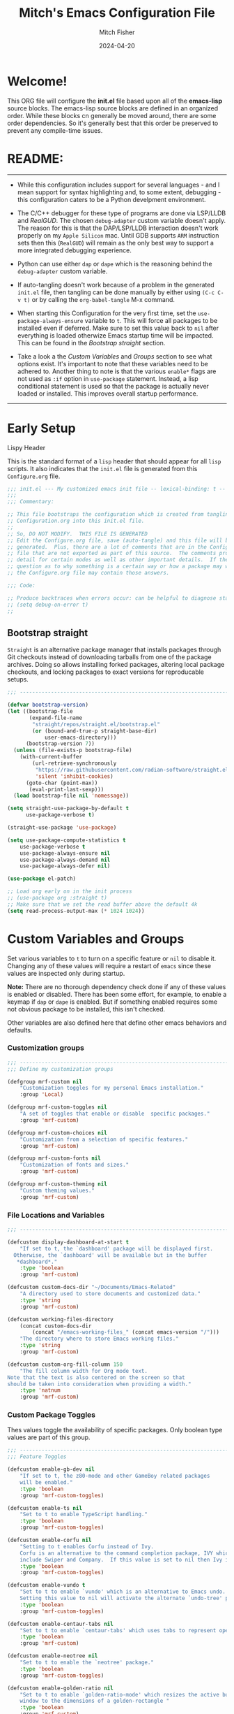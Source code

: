 #+title: Mitch's Emacs Configuration File
#+author: Mitch Fisher
#+date: 2024-04-20
#+PROPERTY: header-args:emacs-lisp :tangle ./init.el :mkdirp yes
#+auto_tangle: t

* Welcome!

This ORG file will configure the *init.el* file based upon all of the *emacs-lisp* source blocks. The emacs-lisp source blocks are defined in an organized order. While these blocks cn generally be moved around, there are some order dependencies. So it's generally best that this order be preserved to prevent any compile-time issues.


* README:
-----

- While this configuration includes support for several languages - and I mean support for syntax highlighting and, to some extent, debugging - this configuration caters to be a Python develpment environment.
  
- The C/C++ debugger for these type of programs are done via LSP/LLDB and [[RealGUD][RealGUD]]. The chosen =debug-adapter= custom variable doesn't apply. The reason for this is that the DAP/LSP/LLDB interaction doesn't work properly on my =Apple Silicon= mac. Until GDB supports =ARM= instruction sets then this (=RealGUD=) will remain as the only best way to support a more integrated debugging experience.
  
- Python can use either =dap= or =dape= which is the reasoning behind the =debug-adapter= custom variable.
  
- If auto-tangling doesn't work because of a problem in the generated ~init.el~ file, then tangling can be done manually by either using ~(C-c C-v t)~ or by calling the =org-babel-tangle= M-x command.
  
- When starting this Configuration for the very first time, set the =use-package-always-ensure= variable to =t=. This will force all packages to be installed even if deferred. Make sure to set this value back to =nil= after everything is loaded otherwize Emacs startup time will be impacted. This can be found in the [[Bootstrap straight][Bootstrap straight]] section.

- Take a look a the [[Custom enable flags][Custom Variables]] and [[Custom groups][Groups]] section to see what options exist. It's important to note that these variables need to be adhered to. Another thing to note is that the various =enable*= flags are not used as =:if= option in =use-package= statement. Instead, a lisp conditional statement is used so that the package is actually never loaded or installed. This improves overall startup performance.
   
-----


* Early Setup

**** Lispy Header
This is the standard format of a =lisp= header that should appear for all =lisp= scripts. It also indicates that the ~init.el~ file is generated from this ~Configure.org~ file.

#+begin_src emacs-lisp
  ;;; init.el --- My customized emacs init file -- lexical-binding: t --
  ;;;
  ;;; Commentary:

  ;; This file bootstraps the configuration which is created from tangling
  ;; Configuration.org into this init.el file.
  ;;
  ;; So, DO NOT MODIFY.  THIS FILE IS GENERATED
  ;; Edit the Configure.org file, save (auto-tangle) and this file will be
  ;; generated.  Plus, there are a lot of comments that are in the Configure.org
  ;; file that are not exported as part of this source.  The comments provide more
  ;; detail for certain modes as well as other important details.  If there is a
  ;; question as to why something is a certain way or how a package may work,
  ;; the Configure.org file may contain those answers.

  ;;; Code:

  ;; Produce backtraces when errors occur: can be helpful to diagnose startup issues
  ;; (setq debug-on-error t)
  ;;

#+end_src

** Bootstrap straight

=Straight= is an alternative package manager that installs packages through Git checkouts instead of downloading tarballs from one of the package archives. Doing so allows installing forked packages, altering local package checkouts, and locking packages to exact versions for reproducable setups.

#+begin_src emacs-lisp
  ;;; --------------------------------------------------------------------------

  (defvar bootstrap-version)
  (let ((bootstrap-file
         (expand-file-name
          "straight/repos/straight.el/bootstrap.el"
          (or (bound-and-true-p straight-base-dir)
              user-emacs-directory)))
        (bootstrap-version 7))
    (unless (file-exists-p bootstrap-file)
      (with-current-buffer
          (url-retrieve-synchronously
           "https://raw.githubusercontent.com/radian-software/straight.el/develop/install.el"
           'silent 'inhibit-cookies)
        (goto-char (point-max))
         (eval-print-last-sexp)))
    (load bootstrap-file nil 'nomessage))

  (setq straight-use-package-by-default t
        use-package-verbose t)

  (straight-use-package 'use-package)

  (setq use-package-compute-statistics t
      use-package-verbose t
      use-package-always-ensure nil
      use-package-always-demand nil
      use-package-always-defer nil)

  (use-package el-patch)

  ;; Load org early on in the init process
  ;; (use-package org :straight t)
  ;; Make sure that we set the read buffer above the default 4k
  (setq read-process-output-max (* 1024 1024))

  #+end_src


* Custom Variables and Groups

Set various variables to =t= to turn on a specific feature or =nil= to disable it. Changing any of these values will require a restart of ~emacs~ since these values are inspected only during startup.

*Note:* There are no thorough dependency check done if any of these values is enabled or disabled. There has been some effort, for example, to enable a keymap if ~dap~ or ~dape~ is enabled. But if something enabled requires some not obvious package to be installed, this isn't checked.

Other variables are also defined here that define other emacs behaviors and defaults.

*** Customization groups

#+begin_src emacs-lisp
  ;;; --------------------------------------------------------------------------
  ;;; Define my customization groups

  (defgroup mrf-custom nil
      "Customization toggles for my personal Emacs installation."
      :group 'Local)

  (defgroup mrf-custom-toggles nil
      "A set of toggles that enable or disable  specific packages."
      :group 'mrf-custom)

  (defgroup mrf-custom-choices nil
      "Customization from a selection of specific features."
      :group 'mrf-custom)

  (defgroup mrf-custom-fonts nil
      "Customization of fonts and sizes."
      :group 'mrf-custom)

  (defgroup mrf-custom-theming nil
      "Custom theming values."
      :group 'mrf-custom)

#+end_src

*** File Locations and Variables

#+begin_src emacs-lisp
  ;;; --------------------------------------------------------------------------

  (defcustom display-dashboard-at-start t
      "If set to t, the `dashboard' package will be displayed first.
    Otherwise, the `dashboard' will be available but in the buffer
     ,*dashboard*."
      :type 'boolean
      :group 'mrf-custom)

  (defcustom custom-docs-dir "~/Documents/Emacs-Related"
      "A directory used to store documents and customized data."
      :type 'string
      :group 'mrf-custom)

  (defcustom working-files-directory
      (concat custom-docs-dir
          (concat "/emacs-working-files_" (concat emacs-version "/")))
      "The directory where to store Emacs working files."
      :type 'string
      :group 'mrf-custom)

  (defcustom custom-org-fill-column 150
      "The fill column width for Org mode text.
  Note that the text is also centered on the screen so that
  should be taken into consideration when providing a width."
      :type 'natnum
      :group 'mrf-custom)

#+end_src

*** Custom Package Toggles

Thes values toggle the availability of specific packages. Only boolean type values are part of this group.

#+begin_src emacs-lisp
  ;;; --------------------------------------------------------------------------
  ;;; Feature Toggles

  (defcustom enable-gb-dev nil
      "If set to t, the z80-mode and other GameBoy related packages
      will be enabled."
      :type 'boolean
      :group 'mrf-custom-toggles)

  (defcustom enable-ts nil
      "Set to t to enable TypeScript handling."
      :type 'boolean
      :group 'mrf-custom-toggles)

  (defcustom enable-corfu nil
      "Setting to t enables Corfu instead of Ivy.
      Corfu is an alternative to the command completion package, IVY which also will
      include Swiper and Company.  If this value is set to nil then Ivy is used."
      :type 'boolean
      :group 'mrf-custom-toggles)

  (defcustom enable-vundo t
      "Set to t to enable `vundo' which is an alternative to Emacs undo.
      Setting this value to nil will activate the alternate `undo-tree' package."
      :type 'boolean
      :group 'mrf-custom-toggles)

  (defcustom enable-centaur-tabs nil
      "Set to t to enable `centaur-tabs' which uses tabs to represent open buffer."
      :type 'boolean
      :group 'mrf-custom)

  (defcustom enable-neotree nil
      "Set to t to enable the `neotree' package."
      :type 'boolean
      :group 'mrf-custom-toggles)

  (defcustom enable-golden-ratio nil
      "Set to t to enable `golden-ratio-mode' which resizes the active buffer
      window to the dimensions of a golden-rectangle "
      :type 'boolean
      :group 'mrf-custom)

#+end_src

*** Feature selections
These are features that basically have multiple-choice options instead of being a typical binary t or nil. 

#+begin_src emacs-lisp
  ;;; --------------------------------------------------------------------------

  (defcustom completion-handler 'comphand-vertico
      "Select the default minibuffer completion handler.

  Vertico provides a performant and minimalistic vertical completion UI based on
  the default completion system.

  Ivy is a generic completion mechanism for Emacs. While it operates similarly to
  other completion schemes such as icomplete-mode, Ivy aims to be more efficient,
  smaller, simpler, and smoother to use yet highly customizable.  The Ivy package
  also includes Counsel. Counsel provides completion versions of common Emacs
  commands that are customised to make the best use of Ivy.  Swiper is an
  alternative to isearch that uses Ivy to show an overview of all matches."
      :type '(choice (const :tag "Use the Vertico completion system." comphand-vertico)
                 (const :tag "Use Ivy, Counsel, Swiper completion systems" comphand-ivy-counsel))
      :group 'mrf-custom-choices)

  (defcustom debug-adapter 'enable-dap-mode
      "Select the debug adapter to use for debugging applications.  dap-mode is an
  Emacs client/library for Debug Adapter Protocol is a wire protocol for
  communication between client and Debug Server. It’s similar to the LSP but
  provides integration with debug server.

  dape (Debug Adapter Protocol for Emacs) is similar to dap-mode but is
  implemented entirely in Emacs Lisp. There are no other external dependencies
  with DAPE. DAPE supports most popular languages, however, not as many as
  dap-mode."
      :type '(choice (const :tag "Debug Adapter Protocol (DAP)" enable-dap-mode)
                 (const :tag "Debug Adapter Protocol for Emacs (DAPE)" enable-dape))
      :group 'mrf-custom-choices)

  (defcustom python-ide 'python-ide-elpy
      "Select which IDE will be used for Python development.

  Elpy is an Emacs package to bring powerful Python editing to Emacs. It
  combines and configures a number of other packages, both written in Emacs
  Lisp as well as Python. Elpy is fully documented at
  https://elpy.readthedocs.io/en/latest/index.html.

  Eglot/LSP Eglot is the Emacs client for the Language Server Protocol
  (LSP). Eglot provides infrastructure and a set of commands for enriching the
  source code editing capabilities of Emacs via LSP. Eglot itself is
  completely language-agnostic, but it can support any programming language
  for which there is a language server and an Emacs major mode.

  Anaconda-mode is another IDE for Python very much like Elpy. It is not as
  configurable but has a host of great feaures that just work."
      :type '(choice (const :tag "Elpy: Emacs Lisp Python Environment" python-ide-elpy)
                 (const :tag "Eglot/Language Server Protocol" python-ide-eglot-lsp)
  		   (const :tag "Python Anaconda-mode for Emacs" python-ide-anaconda))
      :group 'mrf-custom-choices)

#+end_src

*** Theme Specific Values
This is a curated selection of themes that I personally like. Most of them are dark mode but there are a few light versions. New themes can be added here or done via the =customize= interface. If a new theme is added to this list, it's important to ensure that the theme is actually included (see [[Color Theming][Color Theming]] section)

#+begin_src emacs-lisp
  ;;; --------------------------------------------------------------------------
  ;;; Theming related

  (defcustom theme-list '("palenight-deeper-blue"
                             "ef-symbiosis"
                             "ef-maris-light"
                             "ef-maris-dark"
                             "ef-kassio"
                             "sanityinc-tomorrow-bright"
                             "ef-melissa-dark"
                             "darktooth-dark"
                             "material"
                             "deeper-blue")
      "My personal list of themes to cycle through indexed by `theme-selector'.
  If additional themes are added, they must be previously installed."
      :group 'mrf-custom-theming
      :type '(repeat string))

  (defcustom theme-selector 0
      "The index into the list of custom themes."
      :group 'mrf-custom-theming
      :type 'natnum)

  ;;; Font related
  (defcustom default-font-family "Hack"
      "The font family used as the default font."
      :type 'string
      :group 'mrf-custom-fonts)

  (defcustom mono-spaced-font-family "Hack"
      "The font family used as the mono-spaced font."
      :type 'string
      :group 'mrf-custom-fonts)

  (defcustom variable-pitch-font-family "SF Pro"
      "The font family used as the default proportional font."
      :type 'string
      :group 'mrf-custom-fonts)

  (defcustom small-mono-font-size 150
      "The small font size in pixels."
      :type 'natnum
      :group 'mrf-custom-fonts)

  (defcustom medium-mono-font-size 170
      "The medium font size in pixels."
      :type 'natnum
      :group 'mrf-custom-fonts)

  (defcustom large-mono-font-size 190
      "The large font size in pixels."
      :type 'natnum
      :group 'mrf-custom-fonts)

  (defcustom x-large-mono-font-size 220
      "The extra-large font size in pixels."
      :type 'natnum
      :group 'mrf-custom-fonts)

  (defcustom small-variable-font-size 170
      "The small font size in pixels."
      :type 'natnum
      :group 'mrf-custom-fonts)

  (defcustom medium-variable-font-size 190
      "The small font size in pixels."
      :type 'natnum
      :group 'mrf-custom-fonts)

  (defcustom large-variable-font-size 210
      "The small font size in pixels."
      :type 'natnum
      :group 'mrf-custom-fonts)

  (defcustom x-large-variable-font-size 240
      "The small font size in pixels."
      :type 'natnum
      :group 'mrf-custom-fonts)

#+end_src

** Global Defaults

#+begin_src emacs-lisp

  ;;; --------------------------------------------------------------------------
  
  (setq-default
     ;; enable smooth scrolling.
     pixel-scroll-precision-mode t
     ;; try to guess target directory
     dired-dwim-target t
     ;; truncate lines even in partial-width windows
     truncate-partial-width-windows 1
     ;; disable auto save
     auto-save-default nil
     ;; disable backup (No ~ tilde files)
     backup-inhibited t
     ;; Refresh buffer if file has changed
     global-auto-revert-mode 1
     global-auto-revert-non-file-buffers t
     ;; Reasonable buffer length
     history-length 25
     ;; Hide the startup message
     inhibit-startup-message t
     ;; emacs lisp tab size
     lisp-indent-offset '4
     ;; Set up the visible bell
     visible-bell t
     ;; long lines of text do not wrap
     truncate-lines 1
     ;; Default line limit for fills
     fill-column 80
     )

  ;; (global-display-line-numbers-mode 1) ;; Line numbers appear everywhere
  (save-place-mode 1)                  ;; Remember where we were last editing a file.
  (savehist-mode t)
  (show-paren-mode 1)
  (tool-bar-mode -1)                   ;; Hide the toolbar
  (global-prettify-symbols-mode 1)     ;; Display pretty symbols (i.e. λ = lambda)
  (add-hook 'prog-mode-hook 'display-line-numbers-mode)

  (use-package page-break-lines
    :config
    (global-page-break-lines-mode))

#+end_src

** Emacs Config Directory

By default, the =user-emacs-directory= points to the .emacs.d* directory from which the =init.el= is used when Emacs starts. What this means is that any package that writes to this directory will be writing files to this initialization directory. Since we want to keep this directory clean, we set this directory to something external. A new variable, =emacs-config-directory= is set to now point to the starting Emacs condfiguration directory.

#+begin_src emacs-lisp
  ;;; --------------------------------------------------------------------------
  ;;; Set a variable that represents the actual emacs configuration directory.
  ;;; This is being done so that the user-emacs-directory which normally points
  ;;; to the .emacs.d directory can be re-assigned so that customized files don't
  ;;; pollute the configuration directory. This is where things like YASnippet
  ;;; snippets are saved and also additional color themese are stored.

  (defvar emacs-config-directory user-emacs-directory)

  ;;; Different emacs configuration installs with have their own configuration
  ;;; directory.
  (make-directory working-files-directory t)  ;; Continues to work even if dir exists

  ;;; Point the user-emacs-directory to the new working directory
  (setq user-emacs-directory working-files-directory)
  (message (concat ">>> Setting emacs-working-files directory to: " user-emacs-directory))

  ;;; Put any emacs cusomized variables in a special file
  (setq custom-file (concat  working-files-directory "customized-vars.el"))
  (load custom-file 'noerror 'nomessage)

#+end_src

** Custom Theme List and Selection

This bit of code contains a list of themes that I like personally and then allows them to be switched between themselves. The index of ~theme-selector~ is what is set in order to access a theme via the ~mrf/load-theme-from-selector()~ function.

#+begin_src emacs-lisp
  ;;; --------------------------------------------------------------------------

  ;;
  ;; 1. The function `mrf/load-theme-from-selector' is called from the
  ;;    "C-= =" Keybinding (just search for it).
  ;;
  ;; 2. Once the new theme is loaded via the `theme-selector', the previous
  ;;    theme is unloaded (or disabled) the function(s) defined in the
  ;;    `disable-theme-functions' hook are called (defined in the load-theme.el
  ;;    package).
  ;;
  ;; 3. The function `mrf/cycle-theme-selector' is called by the hook. This
  ;;    function increments the theme-selector by 1, cycling the value to 0
  ;;    if beyond the `theme-list' bounds.
  ;;
  (setq-default loaded-theme (nth theme-selector theme-list))
  (add-to-list 'savehist-additional-variables 'loaded-theme)
  (add-to-list 'savehist-additional-variables 'theme-selector)

#+end_src


This is the main function that allows cycling (up or down) through the list of themes defined in the ~theme-list~.
#+begin_src emacs-lisp
  ;;; --------------------------------------------------------------------------

  (defun mrf/cycle-theme-selector (&rest theme)
      "Cycle the `theme-selector' by 1, resetting to 0 if beyond array bounds."
      (interactive)
      (let ((step theme-cycle-step) (result 0))

          (if (not step) (setq step 1)) ;; If nil, default to step of 1
     
          (when step
              (setq result (+ step theme-selector))
              (when (< result 0)
                  (setq result (- (length theme-list) 1)))
              (when (> result (- (length theme-list) 1))
                  (setq result 0)))
          
          (message (format ">>> Current theme %S" theme))
          (setq-default theme-selector result)))

  ;; This is used to trigger the cycling of the theme-selector
  ;; It is called when a theme is disabled. The theme is disabled from the
  ;; `mrf/load-theme-from-selector' function.
  (add-hook 'disable-theme-functions #'mrf/cycle-theme-selector)

#+end_src


This function simply loads the theme from the theme-list indexed by the ~theme-selector~ variable. Note the advice for ~load-theme~ that deactivates the current theme before activating the new theme. This is done to reset all the colors, a clean slate, before the new theme is activated.

#+begin_src emacs-lisp
  ;;; --------------------------------------------------------------------------

  (defun mrf/load-theme-from-selector (&optional step)
      "Load the theme in `theme-list' indexed by `theme-selector'."
      (interactive)
      (if step
          (setq theme-cycle-step step)
  	(setq theme-cycle-step 1))
      (when loaded-theme
          (disable-theme (intern loaded-theme)))
      (setq loaded-theme (nth theme-selector theme-list))
      (message (concat ">>> Loading theme "
                   (format "%d: %S" theme-selector loaded-theme)))
      (load-theme (intern loaded-theme) t)
      (when (equal (fboundp 'mrf/org-font-setup) t)
          (mrf/org-font-setup))
      (set-face-foreground 'line-number "SkyBlue4"))

  (defun mrf/print-custom-theme-name ()
      "Print the current loaded theme from the `theme-list' on the modeline."
      (interactive)
      (message (format "Custom theme is %S" loaded-theme)))

  ;; Quick Helper Functions
  (defun next-theme ()
      "Go to the next theme in the list."
      (interactive)
      (mrf/load-theme-from-selector 1))

  (defun previous-theme ()
      "Go to the next theme in the list."
      (interactive)
      (mrf/load-theme-from-selector -1))

  (defun which-theme ()
      "Go to the next theme in the list."
      (interactive)
      (mrf/print-custom-theme-name))


  ;; Go to NEXT theme
  (global-set-key (kbd "C-c C-=") 'next-theme)
  ;; Go to PREVIOUS theme
  (global-set-key (kbd "C-c C--") 'previous-theme)
  ;; Print current theme
  (global-set-key (kbd "C-c C-?") 'which-theme)

#+end_src


This is just a test area to see what colors look like in this =org= mode.

#+begin_src emacs-lisp
  ;;; --------------------------------------------------------------------------

  ;; Normally not used but it's here so it's easy to change the block colors.
  (defun mrf/customize-org-block-colors ()
      (defface org-block-begin-line
  	'((t (:underline "#1D2C39" :foreground "#676E95" :background "#1D2C39")))
  	"Face used for the line delimiting the begin of source blocks.")

      (defface org-block-end-line
  	'((t (:overline "#1D2C39" :foreground "#676E95" :background "#1D2C39")))
  	"Face used for the line delimiting the end of source blocks."))

#+end_src


* Early Setup
** Use Shell Path
Because in macOS, Emacs could be started outside of a shell (like an application on the Dock), this code is used to migrate the <current user's shell path to Emacs ~exec-path~.

#+begin_src emacs-lisp
  ;;; --------------------------------------------------------------------------

  ;; Use shell path

  (defun set-exec-path-from-shell-PATH ()
     ;;; Set up Emacs' `exec-path' and PATH environment variable to match"
     ;;; that used by the user's shell.
     ;;; This is particularly useful under Mac OS X and macOS, where GUI
     ;;; apps are not started from a shell."
     (interactive)
     (let ((path-from-shell (replace-regexp-in-string "[ \t\n]*$" ""
                               (shell-command-to-string "$SHELL --login -c 'echo $PATH'"))))
        (setenv "PATH" path-from-shell)
        (setq exec-path (split-string path-from-shell path-separator))
        (add-to-list 'exec-path "/opt/homebrew/bin")
        (add-to-list 'exec-path "/usr/local/bin")
        (add-to-list 'exec-path "/opt/homebrew/opt/openjdk/bin")
        (add-to-list 'exec-path "/opt/homebrew/opt/node@20/bin/node")
        (setq-default insert-directory-program "gls"
           dired-use-ls-dired t
           ;; Needed to fix an issue on Mac which causes dired to fail
           dired-listing-switches "-al --group-directories-first")))

#+end_src

** Include ~lisp~ directory
This directory is expected to be in the ~emacs-config-direcory~ dir. This can be used to store custom lisp (or non-elpa/melpa) files that can'tbe found by =require.el= or =straight-use-package=.

#+begin_src emacs-lisp
  ;;; --------------------------------------------------------------------------

  (add-to-list 'load-path (expand-file-name "lisp" emacs-config-directory))

#+end_src

** Frame Setup
It's nice to know that Emacs is somewhat working. To help this along, we set the Frame (window size fonts) early in the loading process.

*** Define the various font size constants

#+begin_src emacs-lisp
  ;;; --------------------------------------------------------------------------

  ;; Frame (view) setup including fonts.
  ;; You will most likely need to adjust this font size for your system!

  (setq-default mrf/small-font-size 150)
  (setq-default mrf/small-variable-font-size 170)

  (setq-default mrf/medium-font-size 170)
  (setq-default mrf/medium-variable-font-size 190)

  (setq-default mrf/large-font-size 190)
  (setq-default mrf/large-variable-font-size 210)

  (setq-default mrf/x-large-font-size 220)
  (setq-default mrf/x-large-variable-font-size 240)

  (setq-default mrf/default-font-size mrf/medium-font-size)
  (setq-default mrf/default-variable-font-size mrf/medium-variable-font-size)
  ;; (setq-default mrf/set-frame-maximized t)  ;; or f
  
  ;; Make frame transparency overridable
  ;; (setq-default mrf/frame-transparency '(90 . 90))

  (setq frame-resize-pixelwise t)

#+end_src

*** Functions to set the frame size
#+begin_src emacs-lisp
  ;;; --------------------------------------------------------------------------

  ;; Functions to set the frame size

  (defun mrf/frame-recenter (&optional frame)
     "Center FRAME on the screen.  FRAME can be a frame name, a terminal name,
    or a frame.  If FRAME is omitted or nil, use currently selected frame."
     (interactive)
     ;; (set-frame-size (selected-frame) 250 120)
     (unless (eq 'maximised (frame-parameter nil 'fullscreen))
        (progn
         (let ((width (nth 3 (assq 'geometry (car (display-monitor-attributes-list)))))
                 (height (nth 4 (assq 'geometry (car (display-monitor-attributes-list))))))
            (cond (( > width 3000) (mrf/update-large-display))
                  (( > width 2000) (mrf/update-built-in-display))
                  (t (mrf/set-frame-alpha-maximized)))
            )
         )
        )
     )

  (defun mrf/update-large-display ()
     (modify-frame-parameters
        frame '((user-position . t)
                (top . 0.0)
                (left . 0.70)
                (width . (text-pixels . 2800))
                (height . (text-pixels . 1650))) ;; 1800
        )
     )

  (defun mrf/update-built-in-display ()
     (modify-frame-parameters
        frame '((user-position . t)
                (top . 0.0)
                (left . 0.90)
                (width . (text-pixels . 1800))
                (height . (text-pixels . 1170)));; 1329
        )
     )


  ;; Set frame transparency
  (defun mrf/set-frame-alpha-maximized ()
     "Function to set the alpha and also maximize the frame."
     ;; (set-frame-parameter (selected-frame) 'alpha mrf/frame-transparency)
     (set-frame-parameter (selected-frame) 'fullscreen 'maximized)
     (add-to-list 'default-frame-alist '(fullscreen . maximized)))

  ;; default window width and height
  (defun mrf/custom-set-frame-size ()
     "Simple function to set the default frame width/height."
     ;; (set-frame-parameter (selected-frame) 'alpha mrf/frame-transparency)
     (setq swidth (nth 3 (assq 'geometry (car (display-monitor-attributes-list)))))
     (setq sheight (nth 4 (assq 'geometry (car (display-monitor-attributes-list)))))

     (add-to-list 'default-frame-alist '(fullscreen . maximized))
     (mrf/frame-recenter)
     )
  
#+end_src

*** Default fonts and sizes

#+begin_src emacs-lisp
  ;;; --------------------------------------------------------------------------

  ;; Default fonts

  (defun mrf/update-face-attribute ()
    "Set the font faces."
    ;; ====================================
    (set-face-attribute 'default nil
                        ;; :font "Hack"
                        ;; :font "Fira Code Retina"
                        ;; :font "Menlo"
                        :family default-font-family
                        :height mrf/default-font-size
                        :weight 'medium)

    ;; Set the fixed pitch face
    (set-face-attribute 'fixed-pitch nil
                        ;; :font "Lantinghei TC Demibold"
                        :family mono-spaced-font-family
                        ;; :font "Fira Code Retina"
                        :height mrf/default-font-size
                        :weight 'medium)

    ;; Set the variable pitch face
    (set-face-attribute 'variable-pitch nil
                        :family variable-pitch-font-family
                        :height mrf/default-variable-font-size
                        :weight 'medium))

  (mrf/update-face-attribute)
  ;; (add-hook 'window-setup-hook #'mrf/frame-recenter)
  ;; (add-hook 'after-init-hook #'mrf/frame-recenter)
  (when (display-graphic-p)
     (mrf/update-face-attribute)
     (unless (daemonp)
        (mrf/frame-recenter)))

#+end_src

** Must Install Packages
*** Diminish
#+begin_src emacs-lisp
  ;;; --------------------------------------------------------------------------

  (use-package diminish
      :straight (diminish :type git :flavor melpa :host github :repo "myrjola/diminish.el"))

  (defun mrf/set-diminish ()
      (diminish 'projectile-mode "PrM")
      (diminish 'anaconda-mode)
      (diminish 'tree-sitter-mode "ts")
      (diminish 'eldoc-box "DocBox")
      (diminish 'ts-fold-mode)
      (diminish 'counsel-mode)
      (diminish 'golden-ratio-mode)
      (diminish 'company-box-mode)
      (diminish 'company-mode))

  ;; Need to run late in the startup process
  (add-hook 'after-init-hook 'mrf/set-diminish)

  ;; (use-package pabbrev)
#+end_src

*** Auto-complete
Auto-Complete is an intelligent auto-completion extension for Emacs. It extends the standard Emacs completion interface and provides an environment that allows users to concentrate more on their own work.

Features:

- Visual interface
- Reduce overhead of completion by using statistic method
- Extensibility
  
#+begin_src emacs-lisp :tangle no
  ;;; --------------------------------------------------------------------------
  ;; Auto Complete

  (use-package auto-complete)

  (defvar ac-directory (unless (file-exists-p "auto-complete")
                        (make-directory "auto-complete")))
  (add-to-list 'load-path ac-directory)

  (global-auto-complete-mode 1)
  (setq-default ac-sources '(ac-source-pycomplete
                             ac-source-yasnippet
                             ac-source-abbrev
                             ac-source-dictionary
                             ac-source-words-in-same-mode-buffers))

  (ac-set-trigger-key "TAB")
  (ac-set-trigger-key "<tab>")


  ;; from http://blog.deadpansincerity.com/2011/05/setting-up-emacs-as-a-javascript-editing-environment-for-fun-and-profit/
  ;; Start auto-completion after 2 characters of a word
  (setq ac-auto-start 2)
  ;; case sensitivity is important when finding matches
  (setq ac-ignore-case nil)
  
#+end_src

*** "spacious-padding"

This package provides a global minor mode to increase the spacing/padding of Emacs windows and frames. The idea is to make editing and reading feel more comfortable.

#+begin_src emacs-lisp
  ;;; --------------------------------------------------------------------------

  (use-package spacious-padding
      :hook (after-init . spacious-padding-mode)
      :custom
      (spacious-padding-widths
  	'( :internal-border-width 15
             :header-line-width 4
             :mode-line-width 6
  	   :fringe-width 10
             :tab-width 4
             :right-divider-width 30
             :scroll-bar-width 8)))

  ;; Read the doc string of `spacious-padding-subtle-mode-line' as it
  ;; is very flexible and provides several examples.
  ;; (setq spacious-padding-subtle-mode-line
  ;;       `( :mode-line-active 'default
  ;;          :mode-line-inactive vertical-border))
#+end_src


* Common & Global
** Miscellaneous Settings
#+begin_src emacs-lisp
  ;;; --------------------------------------------------------------------------

  (column-number-mode)

  (use-package page-break-lines
      :config
      (global-page-break-lines-mode))

  (use-package rainbow-delimiters
      :config
      (rainbow-delimiters-mode))

  (use-package dash
      :disabled
      :straight (dash
  		  :type git
  		  :flavor melpa
  		  :files ("dash.el" "dash.texi" "dash-pkg.el")
  		  :host github
  		  :repo "magnars/dash.el"))

  (defun mrf/set-fill-column-interactively (num)
      "Asks for the fill column."
      (interactive "nfill-column: ")
      (set-fill-column num))

  (defun mrf/set-org-fill-column-interactively (num)
      "Asks for the fill column for Org mode."
      (interactive "norg-fill-column: ")
      (setq custom-org-fill-column num)
      (mrf/org-mode-visual-fill)
      (redraw-display))

#+end_src

** Mac Specific
#+begin_src emacs-lisp
  ;;; --------------------------------------------------------------------------

  ;; Macintosh specific configurations.

  (defconst *is-a-mac* (eq system-type 'darwin))
  (when (eq system-type 'darwin)
     (setq mac-option-key-is-meta nil
           mac-command-key-is-meta t
           mac-command-modifier 'meta
           mac-option-modifier 'super))
  
#+end_src

** Prompt Indicator / minibuffer
#+begin_src emacs-lisp
  ;;; --------------------------------------------------------------------------

  ;; Prompt indicator/Minibuffer

  (use-package emacs
    :init
    ;; Add prompt indicator to `completing-read-multiple'.
    ;; We display [CRM<separator>], e.g., [CRM,] if the separator is a comma.
    (defun crm-indicator (args)
      (cons (format "[CRM%s] %s"
                    (replace-regexp-in-string
                     "\\`\\[.*?]\\*\\|\\[.*?]\\*\\'" ""
                     crm-separator)
                    (car args))
            (cdr args)))
    (advice-add #'completing-read-multiple :filter-args #'crm-indicator)

    ;; Do not allow the cursor in the minibuffer prompt
    (setq minibuffer-prompt-properties
          '(read-only t cursor-intangible t face minibuffer-prompt))
    (add-hook 'minibuffer-setup-hook #'cursor-intangible-mode)

    ;; Enable recursive minibuffers
    (setq enable-recursive-minibuffers t))
  
#+end_src

** Global key-binding
#+begin_src emacs-lisp
  ;;; --------------------------------------------------------------------------

  (bind-key "C-c ]" 'indent-region prog-mode-map)
  (bind-key "C-c }" 'indent-region prog-mode-map)
  (bind-key "C-x C-j" 'dired-jump)

  (use-package evil-nerd-commenter
      :bind ("M-/" . evilnc-comment-or-uncomment-lines))

  ;;
  ;; A little better than just the typical "C-x o"
  ;; windmove is a built-in Emacs package.
  ;;
  (global-set-key (kbd "C-c <left>")  'windmove-left)
  (global-set-key (kbd "C-c <right>") 'windmove-right)
  (global-set-key (kbd "C-c <up>")    'windmove-up)
  (global-set-key (kbd "C-c <down>")  'windmove-down)

  ;;
  ;; Ctl-mouse to adjust/scale fonts will be disabled.
  ;; I personally like this since it was all to easy to accidentally
  ;; change the size of the font.
  ;;
  (global-unset-key (kbd "C-<mouse-4>"))
  (global-unset-key (kbd "C-<mouse-5>"))
  (global-unset-key (kbd "C-<wheel-down>"))
  (global-unset-key (kbd "C-<wheel-up>"))

#+end_src

** Hydra
This is a package for GNU Emacs that can be used to tie related commands into a family of short bindings with a common prefix - a Hydra. Once you summon the Hydra through the prefixed binding (the body + any one head), all heads can be called in succession with only a short extension.

The Hydra is vanquished once Hercules, any binding that isn't the Hydra's head, arrives. Note that Hercules, besides vanquishing the Hydra, will still serve his original purpose, calling his proper command. This makes the Hydra very seamless, it's like a minor mode that disables itself auto-magically.

#+begin_src emacs-lisp
  ;;; --------------------------------------------------------------------------

  (use-package hydra)
  
#+end_src

** Which Key
[[https://github.com/justbur/emacs-which-key][which-key]] is a useful UI panel that appears when you start pressing any key binding in Emacs to offer you all possible completions for the prefix.  For example, if you press =C-c= (hold control and press the letter =c=), a panel will appear at the bottom of the frame displaying all of the bindings under that prefix and which command they run.  This is very useful for learning the possible key bindings in the mode of your current buffer.

#+begin_src emacs-lisp
  ;;; --------------------------------------------------------------------------
  ;; Which Key Helper

  (use-package which-key
     :diminish which-key-mode
     :custom (which-key-idle-delay 1)
     :config
     (which-key-mode)
     (which-key-setup-side-window-right))

#+end_src

** Eldoc-box
This package displays ElDoc documentations in a childframe. The childframe is selectable and scrollable with mouse, even though the cursor is hidden.

#+begin_src emacs-lisp

  (use-package eldoc)
  (use-package eldoc-box
      :after eldoc
      :diminish DocBox
      :config
      (global-eldoc-mode t))
      
#+end_src


** Automatic Package Updates

The auto-package-update package helps us keep our Emacs packages up to date!  It will prompt you after a certain number of days either at startup or at a specific time of day to remind you to update your packages.

You can also use =M-x auto-package-update-now= to update right now!

#+begin_src emacs-lisp
  ;;; --------------------------------------------------------------------------
  ;;; Automatic Package Updates

  (use-package auto-package-update
      :defer t
      :ensure t
      :custom
      (auto-package-update-interval 7)
      (auto-package-update-prompt-before-update t)
      (auto-package-update-hide-results t)
      :config
      (auto-package-update-maybe)
      (auto-package-update-at-time "09:00"))

#+end_src


* YASnippet

These are useful snippets of code that are commonly used in various languages. You can even create your own.

#+begin_src emacs-lisp
  ;;; --------------------------------------------------------------------------
  ;; YASnippets

  (use-package yasnippet
      :defer t
      :bind (:map yas-minor-mode-map
                ("<C-'>" . yas-expand))
      :config
      (message ">>> YASnippet Configured")
      (setq yas-global-mode t)
      (setq yas-minor-mode t)
      (define-key yas-minor-mode-map (kbd "<tab>") nil)
      (add-to-list #'yas-snippet-dirs (concat custom-docs-dir "/Snippets"))
      (yas-reload-all)
      (setq yas-prompt-functions '(yas-ido-prompt))
      (defun help/yas-after-exit-snippet-hook-fn ()
  	(prettify-symbols-mode))
      (add-hook 'yas-after-exit-snippet-hook #'help/yas-after-exit-snippet-hook-fn))

#+end_src

** Yasnippet Snippets

#+begin_src emacs-lisp
  ;;; --------------------------------------------------------------------------

  (use-package yasnippet-snippets
    :after yasnippet
    :config
    (message ">>> YASnippet-Snippets Configured"))

#+end_src


* Color Theming

#+begin_src emacs-lisp
  ;;; --------------------------------------------------------------------------

  (let ((docs-dir (concat custom-docs-dir "/Themes/")))
     (add-to-list 'custom-theme-load-path docs-dir))

  ;;  (add-to-list 'custom-theme-load-path (concat custom-docs-dir "/Themes/"))
  ;;  (add-to-list 'custom-theme-load-path (concat emacs-config-directory "/lisp/"))

  (use-package ef-themes)
  (use-package modus-themes)
  (use-package material-theme)
  (use-package color-theme-modern)
  (use-package color-theme-sanityinc-tomorrow )
  (use-package darktooth-theme :ensure t)
  (use-package zenburn-theme
      :defer t)

  #+end_src

** Load a theme
Selec a theme (or themes) to load. The last one specified is the one that is used as the current theme.

** Modus (and other protesilaos) Themes

#+begin_src emacs-lisp
  ;;; --------------------------------------------------------------------------

  (defun mrf/customize-modus-theme ()
      (message "Applying modus customization")
      (setq modus-themes-common-palette-overrides
  	'((bg-mode-line-active bg-blue-intense)
               (fg-mode-line-active fg-main)
               (border-mode-line-active blue-intense))))

  (add-hook 'after-init-hook 'mrf/customize-modus-theme)

  (defun mrf/customize-ef-theme ()
      (setq ef-themes-common-palette-overrides
  	'(  (bg-mode-line bg-blue-intense)
  	     (fg-mode-line fg-main)
  	     (border-mode-line-active blue-intense))))

  (add-hook 'after-init-hook 'mrf/customize-ef-theme)

  #+end_src

** Cycle Through Themes
Function and code to cycle through some selcted themes.

#+begin_src emacs-lisp
  ;;; --------------------------------------------------------------------------

  (defvar loaded-theme nil
     "The text representation of the loaded custom theme.")

  (defun mrf/print-custom-theme-name ()
     (message (format "Custom theme is %S" loaded-theme)))

  (bind-keys
      ("C-= =" . mrf/load-theme-from-selector)
      ("C-= ?" . mrf/print-custom-theme-name))

#+end_src

** Selected theme
This includes the theme to use in both graphical and non-graphical.

#+begin_src emacs-lisp
  ;;; --------------------------------------------------------------------------
  ;; (add-hook 'emacs-startup-hook #'(mrf/load-theme-from-selector))
  (mrf/load-theme-from-selector)
  ;; For terminal mode we choose Material theme
  (unless (display-graphic-p)
     (load-theme 'material t))

#+end_src


* Treemacs
Treemacs is a file and project explorer similar to NeoTree or vim’s NerdTree, but largely inspired by the Project Explorer in Eclipse. It shows the file system outlines of your projects in a simple tree layout allowing quick navigation and exploration, while also possessing basic file management utilities.

** Winum
Window numbers for Emacs: Navigate your windows and frames using numbers. This is not only handy but used by Treemacs.
#+begin_src emacs-lisp
  ;;; --------------------------------------------------------------------------
  ;;; Window Number

  (use-package winum
     :straight (winum :type git :flavor melpa :host github :repo "deb0ch/emacs-winum"))
  (winum-mode)
  
#+end_src

** Treemacs Config

#+begin_src emacs-lisp
  ;;; --------------------------------------------------------------------------
  ;;; Treemacs

  (use-package treemacs
    :defer t
    :init
    (with-eval-after-load 'winum
      (define-key winum-keymap (kbd "M-0") #'treemacs-select-window))
    :config
    (progn
      (setq treemacs-collapse-dirs                   (if treemacs-python-executable 3 0)
            treemacs-deferred-git-apply-delay        0.5
            treemacs-directory-name-transformer      #'identity
            treemacs-display-in-side-window          t
            treemacs-eldoc-display                   'simple
            treemacs-file-event-delay                2000
            treemacs-file-extension-regex            treemacs-last-period-regex-value
            treemacs-file-follow-delay               0.2
            treemacs-file-name-transformer           #'identity
            treemacs-follow-after-init               t
            treemacs-expand-after-init               t
            treemacs-find-workspace-method           'find-for-file-or-pick-first
            treemacs-git-command-pipe                ""
            treemacs-goto-tag-strategy               'refetch-index
            treemacs-header-scroll-indicators        '(nil . "^^^^^^")
            treemacs-hide-dot-git-directory          t
            treemacs-indentation                     2
            treemacs-indentation-string              " "
            treemacs-is-never-other-window           nil
            treemacs-max-git-entries                 5000
            treemacs-missing-project-action          'ask
            treemacs-move-forward-on-expand          nil
            treemacs-no-png-images                   nil
            treemacs-no-delete-other-windows         t
            treemacs-project-follow-cleanup          nil
            treemacs-persist-file                    (expand-file-name
                                                        ".cache/treemacs-persist"
                                                        user-emacs-directory)
            treemacs-position                        'left
            treemacs-read-string-input               'from-child-frame
            treemacs-recenter-distance               0.1
            treemacs-recenter-after-file-follow      nil
            treemacs-recenter-after-tag-follow       nil
            treemacs-recenter-after-project-jump     'always
            treemacs-recenter-after-project-expand   'on-distance
            treemacs-litter-directories              '("/node_modules"
                                                         "/.venv"
                                                         "/.cask"
                                                         "/__pycache__")
            treemacs-project-follow-into-home        nil
            treemacs-show-cursor                     nil
            treemacs-show-hidden-files               t
            treemacs-silent-filewatch                nil
            treemacs-silent-refresh                  nil
            treemacs-sorting                         'alphabetic-asc
            treemacs-select-when-already-in-treemacs 'move-back
            treemacs-space-between-root-nodes        t
            treemacs-tag-follow-cleanup              t
            treemacs-tag-follow-delay                1.5
            treemacs-text-scale                      nil
            treemacs-user-mode-line-format           nil
            treemacs-user-header-line-format         nil
            treemacs-wide-toggle-width               70
            treemacs-width                           38
            treemacs-width-increment                 1
            treemacs-width-is-initially-locked       t
            treemacs-workspace-switch-cleanup        nil
         )

      ;; The default width and height of the icons is 22 pixels. If you are
      ;; using a Hi-DPI display, uncomment this to double the icon size.
      ;;(treemacs-resize-icons 44)

      (treemacs-follow-mode t)
      (treemacs-filewatch-mode t)
      (treemacs-fringe-indicator-mode 'always)
      (when treemacs-python-executable
        (treemacs-git-commit-diff-mode t))

      (pcase (cons (not (null (executable-find "git")))
                   (not (null treemacs-python-executable)))
         (`(t . t)
          (treemacs-git-mode 'deferred))
         (`(t . _)
          (treemacs-git-mode 'simple)))
       (treemacs-hide-gitignored-files-mode nil))
    :bind
    (:map global-map
          ("M-0"       . treemacs-select-window)
          ("C-x t 1"   . treemacs-delete-other-windows)
          ("C-x t t"   . treemacs)
          ("C-x t d"   . treemacs-select-directory)
          ("C-x t B"   . treemacs-bookmark)
          ("C-x t C-t" . treemacs-find-file)
          ("C-x t M-t" . treemacs-find-tag)))
  
#+end_src

*** Treemacs Projectile
#+begin_src emacs-lisp
  ;;; --------------------------------------------------------------------------

  (use-package treemacs-projectile
    :after (treemacs projectile))
#+end_src

*** Treemacs magit
#+begin_src emacs-lisp
  ;;; --------------------------------------------------------------------------

  (use-package treemacs-magit
    :after (treemacs magit)
     )
#+end_src

*** Treemacs dired
#+begin_src emacs-lisp
  ;;; --------------------------------------------------------------------------

  (use-package treemacs-icons-dired
     :hook (dired-mode . treemacs-icons-dired-enable-once)
     )
#+end_src

*** Treemacs Persp
#+begin_src emacs-lisp
  ;;; --------------------------------------------------------------------------

  ;; (use-package treemacs-perspective
  ;;    :disabled
  ;;    :straight (treemacs-perspective :type git :flavor melpa
  ;;            :files ("src/extra/treemacs-perspective.el" "treemacs-perspective-pkg.el")
  ;;            :host github :repo "Alexander-Miller/treemacs")
  ;;    :after (treemacs persp-mode) ;;or perspective vs. persp-mode
  ;;    :config (treemacs-set-scope-type 'Perspectives))


  (use-package treemacs-persp ;;treemacs-perspective if you use perspective.el vs. persp-mode
     :straight (treemacs-persp :type git :flavor melpa
                :files ("src/extra/treemacs-persp.el" "treemacs-persp-pkg.el")
                :host github :repo "Alexander-Miller/treemacs")
     :after (treemacs persp-mode) ;;or perspective vs. persp-mode
     :config (treemacs-set-scope-type 'Perspectives))
#+end_src

*** Treemacs tab-bar
#+begin_src emacs-lisp
  ;;; --------------------------------------------------------------------------

  (use-package treemacs-tab-bar ;;treemacs-tab-bar if you use tab-bar-mode
    :after (treemacs)
    :config (treemacs-set-scope-type 'Tabs))
#+end_src

*** Treemacs all-the-icons
#+begin_src emacs-lisp
  ;;; --------------------------------------------------------------------------

  (use-package treemacs-all-the-icons
      :defer t
   :if (display-graphic-p))

 #+end_src
 

* Integrated Dev Environments
The following are configured for Python development and provide an IDE type experience.  It's worth noting that Eglot/LSP can be configured for other languages. The others are Python specific. Use the =configure= system to select which one is used (=Mrf Custom Selection=).
*** Features
- context-sensitive code completion
- jump to definitions
- find references
- view documentation
- virtual environment
- eldoc mode

  #+begin_src emacs-lisp
    ;;; ------------------------------------------------------------------------
    ;;; Alternate fork to handle possible performance bug(s)
    (use-package jsonrpc
        :straight (jsonrpc :type git
    		  :host github
    		  :repo "emacs-straight/jsonrpc"
    		  :files ("*" (:exclude ".git"))))
    
  #+end_src

** EGlot
  Eglot/LSP Eglot is the Emacs client for the Language Server Protocol
  (LSP). Eglot provides infrastructure and a set of commands for enriching the
  source code editing capabilities of Emacs via LSP. Eglot itself is completely
  language-agnostic, but it can support any programming language for which there
  is a language server and an Emacs major mode.
  
#+begin_src emacs-lisp
  ;;; --------------------------------------------------------------------------
  ;;; Emacs Polyglot is the Emacs LSP client that stays out of your way:

  (defvar mrf/clangd-path (executable-find "clangd")
      "Clangd executable path.")

  (defun mrf/projectile-proj-find-function (dir)
      "Find the project `DIR' function for Projectile.
  Thanks @wyuenho on GitHub"
      (let ((root (projectile-project-root dir)))
          (and root (cons 'transient root))))

  (when (equal python-ide 'python-ide-eglot-lsp)
      (use-package eglot
          :defer t
          :init
          (setq company-backends
              (cons 'company-capf
                  (remove 'company-capf company-backends)))
          :hook
          (lisp-mode . eglot-ensure)
          (c-mode . eglot-ensure)
          (c++-mode . eglot-ensure)
          (python-mode . eglot-ensure)
          (prog-mode . eglot-ensure)
          (rust-mode-hook . eglot-ensure)
          :config
  	(which-key-add-key-based-replacements "C-c g r" "find-symbol-reference")
  	(which-key-add-key-based-replacements "C-c g o" "find-defitions-other-window")
  	(which-key-add-key-based-replacements "C-c g g" "find-defitions")
  	(which-key-add-key-based-replacements "C-c g ?" "eldoc-definition")
  	(add-hook 'eglot-managed-mode-hook #'eldoc-box-hover-at-point-mode t)
          (add-to-list 'eglot-server-programs '((c-mode c++-mode) "clangd"))
          (add-to-list 'eglot-server-programs '(python-mode . ("pylsp")))
          (add-to-list 'eglot-server-programs
              '((rust-ts-mode rust-mode) .
                   ("rust-analyzer" :initializationOptions (:check (:command "clippy")))))
          (setq-default eglot-workspace-configuration
              '((:pylsp . (:configurationSources ["flake8"]
                              :plugins (:pycodestyle (:enabled :json-false)
                                        :mccabe (:enabled :json-false)
                                        :pyflakes (:enabled :json-false)
                                        :flake8 (:enabled :json-false
                                                    :maxLineLength 88)
                                        :pydocstyle (:enabled t
                                                        :convention "numpy")
                                        :yapf (:enabled :json-false)
                                        :autopep8 (:enabled :json-false)
                                        :black (:enabled t
                                                   :line_length 88
                                                   :cache_config t))))))
  	))

#+end_src

*** Language Server Protocol

#+begin_src emacs-lisp
  ;;; --------------------------------------------------------------------------
  ;;; Language Server Protocol

  (when (equal python-ide 'python-ide-eglot-lsp)
      (eval-when-compile (defvar lsp-enable-which-key-integration)))

  (defun mrf/lsp-mode-setup ()
      "Custom LSP setup function."
      (when (equal python-ide 'python-ide-eglot-lsp)
          (message "Set up LSP header-line and other vars")
          (setq lsp-headerline-breadcrumb-segments '(path-up-to-project file symbols))
          (setq lsp-clangd-binary-path "/usr/bin/clangd")'
          (lsp-headerline-breadcrumb-mode)))

  (when (equal python-ide 'python-ide-eglot-lsp)
      (use-package lsp-mode
          :defer t
          :commands (lsp lsp-deferred)
          :hook (lsp-mode . mrf/lsp-mode-setup)
          :init
          (setq lsp-keymap-prefix "C-c l")  ;; Or 'C-l', 's-l'
          :config
          (lsp-enable-which-key-integration t)))

  (when (equal python-ide 'python-ide-eglot-lsp)
      (use-package lsp-ui
          :after lsp
          :config (setq lsp-ui-sideline-enable t
                      lsp-ui-sideline-show-hover t
                      lsp-ui-sideline-delay 0.5
                      lsp-ui-sideline-ignore-duplicates t
                      lsp-ui-doc-delay 3
                      lsp-ui-doc-position 'top
                      lsp-ui-doc-alignment 'frame
                      lsp-ui-doc-header nil
                      lsp-ui-doc-show-with-cursor t
                      lsp-ui-doc-include-signature t
                      lsp-ui-doc-use-childframe t)
          :commands lsp-ui-mode
          :bind (:map lsp-ui-mode-map
                    ("C-c l d" . lsp-ui-doc-focus-frame))
          :custom
          (lsp-ui-doc-position 'bottom)
          :hook (lsp-mode . lsp-ui-mode)))

  (when (equal python-ide 'python-ide-eglot-lsp)
      (use-package lsp-treemacs
          :after lsp
          :bind (:map prog-mode-map
                    ("C-c t" . treemacs))
          :config
          (lsp-treemacs-sync-mode 1)))

  (when (and (equal python-ide 'python-ide-eglot-lsp)
           (equal completion-handler 'comphand-ivy-counsel))
      (use-package lsp-ivy
          :after lsp ivy))

#+end_src

** Anaconda-mode

Anaconda-mode provides Code navigation, documentation lookup and completion for Python.

#+begin_src emacs-lisp
  ;;; --------------------------------------------------------------------------

  (when (equal python-ide 'python-ide-anaconda)
     (use-package anaconda-mode
         :after python
         :bind (:map python-mode-map
    		 ("C-c g o" . anaconda-mode-find-definitions-other-frame)
    		 ("C-c g g" . anaconda-mode-find-definitions)
  		 ("C-c C-x" . next-error))        
         :config
         (which-key-add-key-based-replacements "C-c g o" "find-defitions-other-window")
         (which-key-add-key-based-replacements "C-c g g" "find-defitions")
         (require 'pyvenv)
         :hook
         (python-mode-hook . anaconda-eldoc-mode)))

#+end_src

** ELPY
Elpy is an Emacs package to bring powerful Python editing to Emacs.  It combines and configures a number of other packages, both written in Emacs Lisp as well as Python.  Elpy is fully documented at [[https://elpy.readthedocs.io/en/latest/index.html][read the docs]].

#+begin_src emacs-lisp
  ;;; --------------------------------------------------------------------------

  (when (equal python-ide 'python-ide-elpy)
      (use-package elpy
          :after python
          :custom
          (elpy-rpc-python-command "python3")
          (display-fill-column-indicator-mode 1)
  	(highlight-indentation-mode nil)
  	:config
  	(message "elpy loaded")
  	(use-package jedi)
  	(which-key-add-key-based-replacements "C-c g a" "goto-assignment")
  	(which-key-add-key-based-replacements "C-c g o" "find-defitions-other-window")
  	(which-key-add-key-based-replacements "C-c g g" "find-defitions")
  	(which-key-add-key-based-replacements "C-c g ?" "eldoc-definition")
  	(elpy-enable))
      ;; Enable Flycheck
      (use-package flycheck
  	:after elpy
  	:straight (flycheck :type git :flavor melpa
                        :host github
                        :repo "flycheck/flycheck")
  	:config
  	(setq elpy-modules (delq 'elpy-module-flymake elpy-modules))
  	:hook (elpy-mode . flycheck-mode)))

#+end_src


* Debugging
** Debug Adapter Protocol for Emacs (DAPE)
#+begin_src emacs-lisp

  (when (equal debug-adapter 'enable-dape)
      (use-package dape
          :after jsonrpc
          :defer t
          ;; :defer t
          ;; To use window configuration like gud (gdb-mi)
          ;; :init
          ;; (setq dape-buffer-window-arrangement 'gud)
          :custom
          (dape-buffer-window-arrangement 'right)  ;; Info buffers to the right
          ;; To not display info and/or buffers on startup
          ;; (remove-hook 'dape-on-start-hooks 'dape-info)
          (remove-hook 'dape-on-start-hooks 'dape-repl)

          ;; To display info and/or repl buffers on stopped
          ;; (add-hook 'dape-on-stopped-hooks 'dape-info)
          ;; (add-hook 'dape-on-stopped-hooks 'dape-repl)

          ;; By default dape uses gdb keybinding prefix
          ;; If you do not want to use any prefix, set it to nil.
          ;; (setq dape-key-prefix "\C-x\C-a")

          ;; Kill compile buffer on build success
          ;; (add-hook 'dape-compile-compile-hooks 'kill-buffer)

          ;; Save buffers on startup, useful for interpreted languages
          ;; (add-hook 'dape-on-start-hooks
          ;;           (defun dape--save-on-start ()
          ;;             (save-some-buffers t t)))

          :config
          ;; Projectile users
          ;; (setq dape-cwd-fn 'projectile-project-root)
          ;; :straight (dape :type git
          ;;           :host github :repo "emacs-straight/dape"
          ;;           :files ("*" (:exclude ".git")))
          (message "DAPE Configured")))

#+end_src

** Debug Adapter Protocol (DAP)

Provides a common protocol for debugging different systems. This is configured for Python

#+begin_src emacs-lisp
  ;;; --------------------------------------------------------------------------
  ;;; Debug Adapter Protocol      
  (when (equal debug-adapter 'enable-dap-mode)
      (use-package dap-mode
          ;; Uncomment the config below if you want all UI panes to be hidden by default!
          ;; :custom
          ;; (lsp-enable-dap-auto-configure nil)
          :commands dap-debug
          :custom
          (dap-auto-configure-features '(sessions locals breakpoints expressions repl controls tooltip))
          :config
          (dap-ui-mode 1)
          (message "DAP mode loaded and configured.")))

 #+end_src
** Dape for TypeScript

#+begin_src emacs-lisp
  ;;; --------------------------------------------------------------------------

  (setq mrf/vscode-js-debug-dir (file-name-concat user-emacs-directory "dape/vscode-js-debug"))

  (defun mrf/install-vscode-js-debug ()
     "Run installation procedure to install JS debugging support"
     (interactive)
     (mkdir mrf/vscode-js-debug-dir t)
     (let ((default-directory (expand-file-name mrf/vscode-js-debug-dir)))
         
        (vc-git-clone "https://github.com/microsoft/vscode-js-debug.git" "." nil)
        (message "git repository created")
        (call-process "npm" nil "*snam-install*" t "install")
        (message "npm dependencies installed")
        (call-process "npx" nil "*snam-install*" t "gulp" "dapDebugServer")
        (message "vscode-js-debug installed")))
  
#+end_src

*** Run This Only Once!

This is meant to be evaluated and run once. Calling this function will clone the vscode-js-debug framework. This is a DAP-based JavaScript debugger. It debugs Node.js, Chrome, Edge, WebView2, VS Code extensions, and more. It has been the default JavaScript debugger in Visual Studio Code since 1.46, and is gradually rolling out in Visual Studio proper.

#+begin_src emacs-lisp :tangle no 
  ;;; --------------------------------------------------------------------------

  (mrf/install-vscode-js-debug)
  
#+end_src

#+RESULTS:
: vscode-js-debug installed

** DAPE Hydra

#+begin_src emacs-lisp :results none
  ;;; --------------------------------------------------------------------------
  
  (defun mrf/dape-end-debug-session ()
     "End the debug session."
     (interactive)
     (dape-quit))

  (defun mrf/dape-delete-all-debug-sessions ()
     "End the debug session and delete all breakpoints."
     (interactive)
     (dape-breakpoint-remove-all)
     (mrf/dape-end-debug-session))

  (defhydra dape-hydra (:color pink :hint nil :foreign-keys run)
     "
    ^Stepping^          ^Switch^                 ^Breakpoints^          ^Debug^                     ^Eval
    ^^^^^^^^----------------------------------------------------------------------------------------------------------------
    _._: Next           _st_: Thread            _bb_: Toggle           _dd_: Debug                 _ee_: Eval Expression
    _/_: Step in        _si_: Info              _bd_: Delete           _dw_: Watch dwim
    _,_: Step out       _sf_: Stack Frame       _ba_: Add              _dx_: end session
    _c_: Continue       _su_: Up stack frame    _bc_: Set condition    _dX_: end all sessions
    _r_: Restart frame  _sd_: Down stack frame  _bl_: Set log message
    _Q_: Disconnect     _sR_: Session Repl
                        _sU_: Info Update

  "
           ("n" dape-next)
           ("i" dape-step-in)
           ("o" dape-step-out)
           ("." dape-next)
           ("/" dape-step-in)
           ("," dape-step-out)
           ("c" dape-continue)
           ("r" dape-restart)
           ("si" dape-info)
           ("st" dape-select-thread)
           ("sf" dape-select-stack)
           ("su" dape-stack-select-up)
           ("sU" dape-info-update)
           ("sd" dape-stack-select-down)
           ("sR" dape-repl)
           ("bb" dape-breakpoint-toggle)
           ("ba" dape--breakpoint-place)
           ("bd" dape-breakpoint-remove-at-point)
           ("bc" dape-breakpoint-expression)
           ("bl" dape-breakpoint-log)
           ("dd" dape)
           ("dw" dape-watch-dwim)
           ("ee" dape-evaluate-expression)
           ("dx" mrf/dape-end-debug-session)
           ("dX" mrf/dape-delete-all-debug-sessions)
           ("x" nil "exit Hydra" :color yellow)
           ("q" mrf/dape-end-debug-session "quit" :color blue)
           ("Q" mrf/dape-delete-all-debug-sessions :color red))  

 #+end_src

** DAP for C/C++
#+begin_src emacs-lisp :tangle no
  ;;; --------------------------------------------------------------------------

  (setq dap-lldb-debug-program
      "/Users/strider/Developer/plain_unix/llvm-project/build/bin/lldb-dap")

  (defun mrf/populate-lldb-start-file-args (conf)
      "Populate CONF with the required arguments."
      (-> conf
          (dap--put-if-absent :dap-server-path dap-lldb-debug-program)
          (dap--put-if-absent :type "lldb-dap")
          (dap--put-if-absent :cwd default-directory)
          (dap--put-if-absent :program (funcall dap-lldb-debugged-program-function))
          (dap--put-if-absent :name "LLDB Debug")))

  (when (equal debug-adapter 'enable-dap-mode)
      (use-package dap-cpptools
          :after dap-mode
          :straight (dap-lldb :type git :host github :repo "emacs-lsp/dap-mode"))

      (use-package dap-lldb
          :straight (dap-lldb :type git :host github :repo "emacs-lsp/dap-mode")
          :after dap-mode
          :config
          (dap-register-debug-provider "lldb-dap" 'mrf/populate-lldb-start-file-args)
          (dap-register-debug-template "LLDB DAP :: Run from project directory"
              (list :type "lldb-dap"
                  :name "LLDB using DAP"
                  :program "a.out"
                  :request "launch"))))
#+end_src

** DAP for Python

#+begin_src emacs-lisp
  ;;; --------------------------------------------------------------------------
  ;;; DAP for Python

  (when (equal debug-adapter 'enable-dap-mode)
      (use-package dap-python
  	:straight (dap-python :type git :host github :repo "emacs-lsp/dap-mode")
  	:after (dap-mode)
  	:config
  	(setq dap-python-executable "python3") ;; Otherwise it looks for 'python' else error.
  	(setq dap-python-debugger 'debugpy)
  	(dap-register-debug-template "Python :: Run file from project directory"
              (list :type "python"
  		:args ""
  		:cwd nil
  		:module nil
  		:program nil
  		:request "launch"))
  	(dap-register-debug-template "Python :: Run file (buffer)"
              (list :type "python"
  		:args ""
  		:cwd nil
  		:module nil
  		:program nil
  		:request "launch"
  		:name "Python :: Run file (buffer)"))))

#+end_src

** DAP Template for NodeJS
#+begin_src emacs-lisp :tangle no
  ;;; --------------------------------------------------------------------------
  ;;; DAP for NodeJS

  (defun my-setup-dap-node ()
      "Require dap-node feature and run dap-node-setup if VSCode module isn't already installed"
      (require 'dap-node)
      (unless (file-exists-p dap-node-debug-path) (dap-node-setup)))

  (when (equal debug-adapter 'enable-dap-mode)
      (use-package dap-node
          :defer t
          :straight (dap-node :type git
                        :flavor melpa
                        :files (:defaults "icons" "dap-mode-pkg.el")
                        :host github
                        :repo "emacs-lsp/dap-mode")
          :after (dap-mode)
          :config
          (require 'dap-firefox)
          (dap-register-debug-template
              "Launch index.ts"
              (list :type "node"
  		:request "launch"
  		:program "${workspaceFolder}/index.ts"
  		:dap-compilation "npx tsc index.ts --outdir dist --sourceMap true"
  		:outFiles (list "${workspaceFolder}/dist/**/*.js")
  		:name "Launch index.ts"))
          ;; (dap-register-debug-template
          ;;    "Launch index.ts"
          ;;    (list :type "node"
          ;;    :request "launch"
          ;;    :program "${workspaceFolder}/index.ts"
          ;;    :dap-compilation "npx tsc index.ts --outdir dist --sourceMap true"
          ;;    :outFiles (list "${workspaceFolder}/dist/**/*.js")
          ;;    :name "Launch index.ts"))
          )
      (add-hook 'typescript-mode-hook 'my-setup-dap-node)
      (add-hook 'js2-mode-hook 'my-setup-dap-node))
#+end_src

** DAP Hydra

#+begin_src emacs-lisp :results none
  ;;; --------------------------------------------------------------------------

  (defun mrf/end-debug-session ()
     "End the debug session and delete project Python buffers."
     (interactive)
     (kill-matching-buffers "\*Python :: Run file [from|\(buffer]*" nil :NO-ASK)
     (kill-matching-buffers "\*Python: Current File*" nil :NO-ASK)
     (kill-matching-buffers "\*dap-ui-*" nil :NO-ASK)
     (dap-disconnect (dap--cur-session)))

  (defun mrf/delete-all-debug-sessions ()
     "End the debug session and delete project Python buffers and all breakpoints."
     (interactive)
     (dap-breakpoint-delete-all)
     (mrf/end-debug-session))

  (defun mrf/begin-debug-session ()
     "Begin a debug session with several dap windows enabled."
     (interactive)
     (dap-ui-show-many-windows)
     (dap-debug))

  (defhydra dap-hydra (:color pink :hint nil :foreign-keys run)
     "
    ^Stepping^          ^Switch^                 ^Breakpoints^          ^Debug^                     ^Eval
    ^^^^^^^^----------------------------------------------------------------------------------------------------------------
    _._: Next           _ss_: Session            _bb_: Toggle           _dd_: Debug                 _ee_: Eval
    _/_: Step in        _st_: Thread             _bd_: Delete           _dr_: Debug recent          _er_: Eval region
    _,_: Step out       _sf_: Stack frame        _ba_: Add              _dl_: Debug last            _es_: Eval thing at point
    _c_: Continue       _su_: Up stack frame     _bc_: Set condition    _de_: Edit debug template   _ea_: Add expression.
    _r_: Restart frame  _sd_: Down stack frame   _bh_: Set hit count    _ds_: Debug restart
    _Q_: Disconnect     _sl_: List locals        _bl_: Set log message  _dx_: end session
                      _sb_: List breakpoints                          _dX_: end all sessions
                      _sS_: List sessions
                      _sR_: Session Repl
  "
      ("n" dap-next)    ("i" dap-step-in)    ("o" dap-step-out)   ("." dap-next)
      ("/" dap-step-in) ("," dap-step-out)   ("c" dap-continue)   ("r" dap-restart-frame)
      
      ("ss" dap-switch-session) ("st" dap-switch-thread)    ("sf" dap-switch-stack-frame)
      ("su" dap-up-stack-frame) ("sd" dap-down-stack-frame) ("sl" dap-ui-locals)
      ("sb" dap-ui-breakpoints) ("sR" dap-ui-repl)          ("sS" dap-ui-sessions)
      
      ("bb" dap-breakpoint-toggle)    ("ba" dap-breakpoint-add)           ("bd" dap-breakpoint-delete)
      ("bc" dap-breakpoint-condition) ("bh" dap-breakpoint-hit-condition) ("bl" dap-breakpoint-log-message)
      
      ("dd" dap-debug)      ("dr" dap-debug-recent) ("ds" dap-debug-restart)
      ("dl" dap-debug-last) ("de" dap-debug-edit-template)
      
      ("ee" dap-eval) ("ea" dap-ui-expressions-add) ("er" dap-eval-region) ("es" dap-eval-thing-at-point)
      
      ("dx" mrf/end-debug-session) ("dX" mrf/delete-all-debug-sessions)
      
      ("x" nil "exit Hydra" :color yellow) ("q" mrf/end-debug-session "quit" :color blue)
      ("Q" mrf/delete-all-debug-sessions :color red))  

 #+end_src


* Completion Systems
Here are a series of completion systems that are available for Emacs.

** IVY Mode
Ivy is an excellent completion framework for Emacs.  It provides a minimal yet powerful selection menu that appears when you open files, switch buffers, and for many other tasks in Emacs.  Counsel is a customized set of commands to replace `find-file` with `counsel-find-file`, etc which provide useful commands for each of the default completion commands.

#+begin_src emacs-lisp
  ;;; --------------------------------------------------------------------------
  ;;; Swiper and IVY mode

  (when (equal completion-handler 'comphand-ivy-counsel)
      (use-package ivy
  	:diminish I
  	:bind (("C-s" . swiper)
  		  :map ivy-minibuffer-map
            ;;; ("TAB" . ivy-alt-done)
  		  ("C-l" . ivy-alt-done)
  		  ("C-j" . ivy-next-line)
  		  ("C-k" . ivy-previous-line)
  		  :map ivy-switch-buffer-map
  		  ("C-k" . ivy-previous-line)
  		  ("C-l" . ivy-done)
  		  ("C-d" . ivy-switch-buffer-kill)
  		  :map ivy-reverse-i-search-map
  		  ("C-k" . ivy-previous-line)
  		  ("C-d" . ivy-reverse-i-search-kill))
  	:custom (ivy-use-virtual-buffers t)
  	:config
  	(ivy-mode 1))

      (use-package ivy-rich
  	:after ivy
  	:init
  	(ivy-rich-mode 1)
  	:config
  	(setcdr (assq t ivy-format-functions-alist) #'ivy-format-function-line))

      (use-package ivy-yasnippet
  	:straight (ivy-yasnippet :type git
  		      :flavor melpa :host github
  		      :repo "mkcms/ivy-yasnippet")))

#+end_src

*** Swiper
Swiper is an alternative to isearch that uses Ivy to show an overview of all matches.

#+begin_src emacs-lisp
  ;;; --------------------------------------------------------------------------

  (when (equal completion-handler 'comphand-ivy-counsel)
      (use-package swiper))

#+end_src

*** Counsel

~ivy-mode~ ensures that any Emacs command using completing-read-function uses ivy for completion.
Counsel takes this further, providing versions of common Emacs commands that are customised to make the best use of Ivy. For example, ~counsel-find-file~ has some additional keybindings. Pressing =DEL= will move you to the parent directory.

#+begin_src emacs-lisp
  ;;; --------------------------------------------------------------------------

  (when (equal completion-handler 'comphand-ivy-counsel)
      (use-package counsel
  	:straight t
  	:bind (("C-M-j" . 'counsel-switch-buffer)
  		  :map minibuffer-local-map
  		  ("C-r" . 'counsel-minibuffer-history))
  	:custom
  	(counsel-linux-app-format-function #'counsel-linux-app-format-function-name-only)
  	:config
  	(counsel-mode 1)))

#+end_src

*** Ivy Prescient
~prescient.el~ is a library which sorts and filters lists of candidates, such as appear when you use a package like =Ivy= or =Company=.

#+begin_src emacs-lisp
  ;;; --------------------------------------------------------------------------

  (when (equal completion-handler 'comphand-ivy-counsel)
      (use-package ivy-prescient
  	:after counsel
  	:custom
  	(ivy-prescient-enable-filtering nil)
  	:config
  	(prescient-persist-mode 1)
  	(ivy-prescient-mode 1)))

#+end_src

** Corfu
Corfu enhances in-buffer completion with a small completion popup. The current candidates are shown in a popup below or above the point. The candidates can be selected by moving up and down. Corfu is the minimalistic in-buffer completion counterpart of the Vertico minibuffer UI.

#+begin_src emacs-lisp
  ;;; --------------------------------------------------------------------------

  ;;;; Code Completion
  (when enable-corfu
      (use-package corfu
  	;; Optional customizations
  	:custom
  	(corfu-cycle t)                 ; Allows cycling through candidates
  	(corfu-auto t)                  ; Enable auto completion
  	(corfu-auto-prefix 2)
  	(corfu-auto-delay 0.8)
  	(corfu-popupinfo-delay '(0.5 . 0.2))
  	(corfu-preview-current 'insert) ; insert previewed candidate
  	(corfu-preselect 'prompt)
  	(corfu-on-exact-match nil)      ; Don't auto expand tempel snippets
  	;; Optionally use TAB for cycling, default is `corfu-complete'.
  	:bind (:map corfu-map
  		  ("M-SPC"      . corfu-insert-separator)
  		  ("TAB"        . corfu-next)
  		  ([tab]        . corfu-next)
  		  ("S-TAB"      . corfu-previous)
  		  ([backtab]    . corfu-previous)
  		  ("S-<return>" . corfu-insert)
  		  ("RET"        . nil))
  	:init
  	(global-corfu-mode)
  	(corfu-history-mode)
  	(corfu-popupinfo-mode) ; Popup completion info
  	:config
  	(add-hook 'eshell-mode-hook
  	    (lambda () (setq-local corfu-quit-at-boundary t
                        corfu-quit-no-match t
                        corfu-auto nil)
  		(corfu-mode))))
      (use-package corfu-prescient
  	:after corfu)
      )

#+end_src


* Tree-sitter
Tree-sitter is a parser generator tool and an incremental parsing library. It can build a concrete syntax tree for a source file and efficiently update the syntax tree as the source file is edited. Tree-sitter aims to be:

- General enough to parse any programming language
- Fast enough to parse on every keystroke in a text editor
- Robust enough to provide useful results even in the presence of syntax errors
- Dependency-free so that the runtime library (which is written in pure C) can be embedded in any application
  
#+begin_src emacs-lisp
  ;;; --------------------------------------------------------------------------

  (defun mrf/tree-sitter-setup ()
     (tree-sitter-hl-mode t)
     (ts-fold-mode t))

  (use-package tree-sitter
     :init
     (message ">>> Loading tree-sitter")
     ;; :after (lsp-mode)
     :config
     ;; Activate tree-sitter globally (minor mode registered on every buffer)
     (global-tree-sitter-mode)
     :hook
     (tree-sitter-after-on . mrf/tree-sitter-setup)
     (typescript-mode . lsp-deferred)
     (c-mode . lsp-deferred)
     (c++-mode . lsp-deferred)
     (js2-mode . lsp-deferred))

  (use-package tree-sitter-langs)

  (use-package ts-fold
     :straight (ts-fold :type git
                :host github
                :repo "emacs-tree-sitter/ts-fold")
      :bind (("C-<tab>" . ts-fold-toggle)
  	   ("C-c f"   . ts-fold-open-all)))

#+end_src


* Other Language Support
** Typescript
This is a basic configuration for the TypeScript language so that =.ts= files activate =typescript-ts-mode= when opened.  We're also adding a hook to =typescript-mode-hook= to call =lsp-deferred= so that we activate =lsp-mode= to get LSP features every time we edit TypeScript code.

#+begin_src emacs-lisp
  ;;; --------------------------------------------------------------------------

  (when (equal debug-adapter 'enable-dap-mode)
      (use-package typescript-ts-mode
  	;; :after (dap-mode)
  	:mode "\\.ts\\'"
  	:hook
  	(typescript-ts-mode . lsp-deferred)
  	(js2-mode . lsp-deferred)
  	(rust-mode . lsp-deferred)
  	:bind (:map typescript-mode-map
  		  ("C-c ." . dap-hydra/body))
  	:config
  	(setq typescript-indent-level 4)
  	(dap-node-setup)))

  (when (equal debug-adapter 'enable-dape)
      (use-package typescript-ts-mode
  	:after (dape-mode)
  	:mode ("\\.ts\\'")
  	:hook
  	(typescript-ts-mode . lsp-deferred)
  	(js2-mode . lsp-deferred)
  	(rust-mode . lsp-deferred)
  	:bind (:map typescript-mode-map
  		  ("C-c ." . dape-hydra/body))
  	:config
  	(setq typescript-indent-level 4)))

  (add-to-list 'auto-mode-alist '("\\.ts\\'" . typescript-ts-mode))

#+end_src

** NodeJS
#+begin_src emacs-lisp :tangle no 
  ;;; --------------------------------------------------------------------------

  (defun mrf/load-js-file-hook ()
      (message "Running JS file hook")
      (js2-mode)
      
      (when (equal debug-adapter 'enable-dap-mode)
  	(dap-mode)
  	(dap-firefox-setup))
      
      (when (equal debug-adapter 'enable-dape)
  	(dape))

      (highlight-indentation-mode nil)
      (dap-firefox-setup))

  (use-package nodejs-repl)

  (defun mrf/nvm-which ()
      (let ((output (shell-command-to-string "source ~/.nvm/nvm.sh; nvm which")))
  	(cadr (split-string output "[\n]+" t))))

  (setq nodejs-repl-command #'mrf/nvm-which)

#+end_src

** JavaScript
#+begin_src emacs-lisp
  ;;; --------------------------------------------------------------------------

  (use-package js2-mode
     :hook (js-mode . js2-minor-mode)
      :bind (:map js2-mode-map
                ("{" . paredit-open-curly)
  	      ("}" . paredit-close-curly-and-newline))
     :mode ("\\.js\\'" "\\.mjs\\'")
     :custom (js2-highlight-level 3))

  (use-package ac-js2
     :hook (js2-mode . ac-js2-mode))

  (add-to-list 'auto-mode-alist '("\\.json$" . js-mode))

#+end_src

** C/C++
#+begin_src emacs-lisp
  ;;; --------------------------------------------------------------------------

  (defun mrf/load-c-file-hook ()
      (message "Running C/C++ file hook")
      (c-mode)
      (unless (featurep 'realgud))
  	(use-package realgud)
      (highlight-indentation-mode nil)
      (display-fill-column-indicator-mode t))

  (defun code-compile ()
      "Look for a Makefile and compiles the code with gcc/cpp."
      (interactive)
      (unless (file-exists-p "Makefile")
  	(set (make-local-variable 'compile-command)
  	    (let ((file (file-name-nondirectory buffer-file-name)))
  		(format "%s -o %s %s"
  		    (if  (equal (file-name-extension file) "cpp") "g++" "gcc" )
  		    (file-name-sans-extension file)
  		    file)))
  	(compile compile-command)))

  (global-set-key [f9] 'code-compile)
  (add-to-list 'auto-mode-alist '("\\.c\\'" . mrf/load-c-file-hook))

#+end_src

** Additional Languages
#+begin_src emacs-lisp
  ;;; --------------------------------------------------------------------------

  ;; (use-package graphql-mode)
  (use-package js2-mode :defer t)
  (use-package rust-mode :defer t)
  (use-package swift-mode :defer t)
  
#+end_src

** Flycheck
This is more support for a language rather than a langage itself

#+begin_src emacs-lisp
  ;;; --------------------------------------------------------------------------

  (use-package flycheck
      :defer t
      :config
      (global-flycheck-mode))

  (use-package flycheck-package
      :after flycheck)

  (eval-after-load 'flycheck
    '(flycheck-package-setup))

  (defun mrf/before-save ()
    "Force the check of the current python file being saved."
    (when (eq major-mode 'python-mode) ;; Python Only
       (flycheck-mode 0)
       (flycheck-mode t)
       (message "deleting trailing whitespace enabled")
       (delete-trailing-whitespace)))

  (add-hook 'before-save-hook 'mrf/before-save)
#+end_src


* Python
** IMPORTANT
Before any work can begin in python, make sure that the right packages are installed.

#+begin_src shell :results output silent

  pip3 install --upgrade pip
  pip3 install "python-lsp-server[all]"
  pip3 install debugpy
  
#+end_src

In addition to that, it is important that =autopep8=, which is a script, can reach python or python3. For my configuration, =autopep8= looks for python this like this:

: #!/Library/Frameworks/Python.framework/Versions/Current/bin/python3 :

*Note:* If this python path doesn't exist, you will see the very annoying

: file-missing "Doing vfork" "No such file or directory" :
message

** Standard setup
This is the standard python mode setup.

#+begin_src emacs-lisp
  ;;; --------------------------------------------------------------------------

  (defun mrf/load-python-file-hook ()
      (message "Running python file hook")
      (python-mode)
      (diff-hl-mode)
      ;; (unless (featurep 'jedi)
      ;; 	(use-package jedi
      ;; 	    :config
      ;; 	    (jedi:setup)))
      (setq highlight-indentation-mode -1)
      (setq display-fill-column-indicator-mode t))

  (defun mrf/python-mode-triggered ()
      (message ">>> mrf/python-mode-triggered")
      (eldoc-box-hover-at-point-mode t)
      (if (equal debug-adapter 'enable-dap-mode)
  	(unless (featurep 'dap-mode)
  	    (dap-mode))
  	(if (not (featurep 'dape))
              (use-package dape :demand t)))
      ;; Activate LSP and EGLOT *if* selected as python-ide
      (when (equal python-ide 'python-ide-eglot-lsp)
  	(unless (featurep 'lsp)
  	    (lsp))
  	(unless (featurep 'eglot)
  	    (eglot))
  	(bind-keys :map python-mode-map
              ("C-c g r" . lsp-find-references)
              ("C-c g o" . xref-find-definitions-other-window)
              ("C-c g g" . xref-find-definitions)
              ("C-c g ?" . eldoc-doc-buffer)))
      (when (equal python-ide 'python-ide-elpy)
  	(elpy-enable)
  	(bind-keys :map python-mode-map
  	    ("C-c g a" . elpy-goto-assignment)
  	    ("C-c g o" . elpy-goto-definition-other-window)
  	    ("C-c g g" . elpy-goto-definition)
  	    ("C-c g ?" . elpy-doc)))
      (set-fill-column 80))

  (use-package python-mode
      :defer t
      :hook (python-mode . mrf/python-mode-triggered) )

  (add-to-list 'auto-mode-alist '("\\.py\\'" . mrf/load-python-file-hook))

  (use-package blacken
      :after python) ;Format Python file upon save.

  (if (boundp 'python-shell-completion-native-disabled-interpreters)
      (add-to-list 'python-shell-completion-native-disabled-interpreters "python3")
      (setq python-shell-completion-native-disabled-interpreters '("python3")))

#+end_src

** Auto-pep 8
autopep8 automatically formats Python code to conform to the `PEP 8` style guide.  It uses the pycodestyle_ utility to determine what parts of the code needs to be formatted.  autopep8 is capable of fixing most of the formatting issues_ that can be reported by pycodestyle. Refer to the [[IMPORTANT][IMPORTANT]] section above for possible issues when autopep8 is installed.

#+begin_src emacs-lisp
  ;;; --------------------------------------------------------------------------

  (use-package py-autopep8
     :after (python-mode python)
     :hook ((python-mode) . py-autopep8-mode))
  
#+end_src

** Python Keybinding
**** Helpful Macros
#+begin_src emacs-lisp
  ;;; --------------------------------------------------------------------------

  ;; This is a helpful macro that is used to put double quotes around a word.
  (defalias 'quote-word
     (kmacro "\" M-d \" <left> C-y"))

  (defalias 'quote-region
     (kmacro "C-w \" \" <left> C-y <right>"))

  (eval-after-load "python"
      #'(bind-keys :map python-mode-map
  	  ("C-c C-q" . quote-region)
  	  ("C-c q"   . quote-word)
  	  ("C-c |"   . display-fill-column-indicator-mode)))
    
#+end_src

**** Debuggers
#+begin_src emacs-lisp
  ;;; --------------------------------------------------------------------------

  (when (equal debug-adapter 'enable-dap-mode)
      ;; (dolist (m (list python-mode-map typescript-ts-mode-map c-mode-map c++-mode-map))
      (use-package dap
  	:defer t
  	:bind (:map prog-mode-map
  		  ("C-c ." . dap-hydra/body))))

  (when (equal debug-adapter 'enable-dape)
      ;; (dolist (m (list python-mode-map typescript-ts-mode-map c-mode-map c++-mode-map))
      (use-package dape
  	:defer t
  	:bind (:map prog-mode-map
  		  ("C-c ." . dape-hydra/body))))

#+end_src

** Python Virtual Environment Support
We use Pyvenv-auto is a package that automatically changes to the Python virtual environment based upon the project's directory.  pyvenv-auto looks at the root director of the project for a =.venv= or =venv= (and a few others)

#+begin_src emacs-lisp
  ;;; --------------------------------------------------------------------------

  (use-package pyvenv-auto
     :after python
     :config (message ">>> Starting pyvenv-auto")
     :hook (python-mode . pyvenv-auto-run))
  
#+end_src


* RealGUD
Since Realgud is options (in our configuratrion), we add it's keybindings conditionally. *Note* that these keybindings are still compatible with =dap-mode= keybindings.
#+begin_src emacs-lisp :tangle no

  ;;; --------------------------------------------------------------------------

  (use-package realgud
      :after c-mode
      :defer t)

  (use-package realgud-lldb
      :after realgud
      :straight (realgud-lldb
  		  :type git
  		  :flavor melpa
  		  :files (:defaults ("lldb" "lldb/*.el") "realgud-lldb-pkg.el")
  		  :host github
  		  :repo "realgud/realgud-lldb"))

#+end_src

** REALGud Keybindings
#+begin_src emacs-lisp
  ;;; --------------------------------------------------------------------------

  (when (package-installed-p 'realgud)
      (use-package cc-mode
  	:bind (:map c-mode-map
  		  ("C-c , j" . realgud:cmd-jump)
  		  ("C-c , k" . realgud:cmd-kill)
  		  ("C-c , s" . realgud:cmd-step)
  		  ("C-c , n" . realgud:cmd-next)
  		  ("C-c , q" . realgud:cmd-quit)
  		  ("C-c , F" . realgud:window-bt)
  		  ("C-c , U" . realgud:cmd-until)
  		  ("C-c , X" . realgud:cmd-clear)
  		  ("C-c , !" . realgud:cmd-shell)
  		  ("C-c , b" . realgud:cmd-break)
  		  ("C-c , f" . realgud:cmd-finish)
  		  ("C-c , D" . realgud:cmd-delete)
  		  ("C-c , +" . realgud:cmd-enable)
  		  ("C-c , R" . realgud:cmd-restart)
  		  ("C-c , -" . realgud:cmd-disable)
  		  ("C-c , B" . realgud:window-brkpt)
  		  ("C-c , c" . realgud:cmd-continue)
  		  ("C-c , e" . realgud:cmd-eval-dwim)
  		  ("C-c , Q" . realgud:cmd-terminate)
  		  ("C-c , T" . realgud:cmd-backtrace)
  		  ("C-c , h" . realgud:cmd-until-here)
  		  ("C-c , u" . realgud:cmd-older-frame)
  		  ("C-c , 4" . realgud:cmd-goto-loc-hist-4)
  		  ("C-c , 5" . realgud:cmd-goto-loc-hist-5)
  		  ("C-c , 6" . realgud:cmd-goto-loc-hist-6)
  		  ("C-c , 7" . realgud:cmd-goto-loc-hist-7)
  		  ("C-c , 8" . realgud:cmd-goto-loc-hist-8)
  		  ("C-c , 9" . realgud:cmd-goto-loc-hist-9)
  		  ("C-c , d" . realgud:cmd-newer-frame)
  		  ("C-c , RET" . realgud:cmd-repeat-last)
  		  ("C-c , E" . realgud:cmd-eval-at-point)
  		  ("C-c , I" . realgud:cmdbuf-info-describe)
  		  ("C-c , C-i" . realgud:cmd-info-breakpoints))))

#+end_src


* GameBoy Development
RGBDS is a compiler that has been around quite a long time (since 1997). It supports Z80 and the LR35902 assembler syntaxes that are used in the development of Game Boy and Game Boy color games.

#+begin_src emacs-lisp
  ;;; --------------------------------------------------------------------------

  (when enable-gb-dev
      (use-package z80-mode
  	:straight (z80-mode
                        :type git
                        :host github
                        :repo "SuperDisk/z80-mode"))

      (use-package mwim
  	:straight (mwim
                        :type git
                        :flavor melpa
                        :host github
                        :repo "alezost/mwim.el"))

      (use-package rgbds-mode
  	:after mwim
  	:straight (rgbds-mode
                        :type git :host github
                        :repo "japanoise/rgbds-mode")))

#+end_src



* Company Mode
[[http://company-mode.github.io/][Company Mode]] provides a nicer in-buffer completion interface than =completion-at-point= which is more reminiscent of what you would expect from an IDE.  We add a simple configuration to make the keybindings a little more useful (=TAB= now completes the selection and initiates completion at the current location if needed).

We also use [[https://github.com/sebastiencs/company-box][company-box]] to further enhance the look of the completions with icons and better overall presentation.

#+begin_src emacs-lisp
  ;;; --------------------------------------------------------------------------

  (when (equal python-ide 'python-ide-eglot-lsp)
      (use-package company
  	:after lsp-mode
  	:hook (lsp-mode . company-mode)
  	:bind (:map company-active-map
  		  ("<tab>" . company-complete-selection))
  	      (:map lsp-mode-map
  		  ("<tab>" . company-indent-or-complete-common))))

  (when (equal python-ide 'python-ide-elpy)
      (use-package company
  	:after elpy
  	:hook (elpy-mode . company-mode)
  	:bind (:map company-active-map
  		  ("<tab>" . company-complete-selection))
                (:map elpy-mode-map
  		  ("<tab>" . company-indent-or-complete-common))))

  (when (equal python-ide 'python-ide-anaconda)
      (use-package company
  	:after anaconda-mode
  	:hook (anaconda-mode . company-mode)
  	:bind (:map company-active-map
  		  ("<tab>" . company-complete-selection))
  	      (:map elpy-mode-map
  		  ("<tab>" . company-indent-or-complete-common))))

  (use-package company
      :custom
      (company-minimum-prefix-length 1)
      (company-idle-delay 0.0))
      ;; :config
      ;; (add-to-list 'company-backends 'company-yasnippet))

  (add-hook 'after-init-hook 'global-company-mode)

#+end_src

** Company Packages
#+begin_src emacs-lisp
  ;;; --------------------------------------------------------------------------

  (use-package company-box
     :diminish cb
     :hook (company-mode . company-box-mode))

  (when (equal python-ide 'python-ide-elpy)
      (use-package company-jedi
  	:after python
  	:config
  	(jedi:setup)
  	(defun my/company-jedi-python-mode-hook ()
  	    (add-to-list 'company-backends 'company-jedi))
  	(add-hook 'python-mode-hook 'my/company-jedi-python-mode-hook)))

  (when (equal python-ide 'python-ide-anaconda)
      (progn
  	(use-package company-anaconda
  	    :after anaconda
  	    :hook (python-mode . anaconda-mode))
  	(eval-after-load "company"
  	    '(add-to-list 'company-backends 'company-anaconda))))

#+end_src


* Projectile

[[https://projectile.mx/][Projectile]] is a project management library for Emacs which makes it a lot easier to navigate around code projects for various languages.  Many packages integrate with Projectile so it's a good idea to have it installed even if you don't use its commands directly.

#+begin_src emacs-lisp :tangle no
  ;;; --------------------------------------------------------------------------

  (use-package projectile
    :diminish Proj
    :config (projectile-mode)
    :bind-keymap
    ("C-c p" . projectile-command-map)
    :init
    ;; NOTE: Set this to the folder where you keep your Git repos!
    (when (file-directory-p "~/Developer")
      (setq projectile-project-search-path '("~/Developer")))
    (setq projectile-switch-project-action #'projectile-dired))

  (when (equal completion-handler 'comphand-ivy-counsel)
      (use-package counsel-projectile
  	:after projectile
  	:config
  	(setq projectile-completion-system 'ivy)
  	(counsel-projectile-mode)))

#+end_src


* Magit

[[https://magit.vc/][Magit]] is the best Git interface I've ever used.  Common Git operations are easy to execute quickly using Magit's command panel system.

#+begin_src emacs-lisp
  ;;; --------------------------------------------------------------------------

  (use-package magit
     :defer t
     :commands (magit-status magit-get-current-branch)
  ;; :custom
  ;;  (magit-display-buffer-function #'magit-display-buffer-same-window-except-diff-v1)
     )

  ;; NOTE: Make sure to configure a GitHub token before using this package!
  ;; - https://magit.vc/manual/forge/Token-Creation.html#Token-Creation
  ;; - https://magit.vc/manual/ghub/Getting-Started.html#Getting-Started

  (use-package forge
    :after magit)
  
#+end_src


* Org Mode

Org Mode is one of the hallmark features of Emacs.  It is a rich document editor, project planner, task and time tracker, blogging engine, and literate coding utility all wrapped up in one package [[https://orgmode.org/][Orgmode]].

The =mrf/org-font-setup= function configures various text faces to tweak the sizes of headings and use variable width fonts in most cases so that it looks more like we're editing a document in =org-mode=.  We switch back to fixed width (monospace) fonts for code blocks and tables so that they display correctly.

*NOTE:* Most of the code below has been taken from the [[https://systemcrafters.net][System Crafters]] site run by David Wilson. Please visit that site for lots of great stuff!

** Theme Override Values

#+begin_src emacs-lisp
  ;;; --------------------------------------------------------------------------

  (defun mrf/org-theme-override-values ()
      (defface org-block-begin-line
  	'((t (:underline "#1D2C39" :foreground "SlateGray" :background "#1D2C39")))
  	"Face used for the line delimiting the begin of source blocks.")

      (defface org-block
  	'((t (:background "#242635" :extend t)))
  	"Face used for the source block background.")

      (defface org-block-end-line
  	'((t (:overline "#1D2C39" :foreground "SlateGray" :background "#1D2C39")))
  	"Face used for the line delimiting the end of source blocks.")
      
      (defface org-modern-horizontal-rule
  	'((t (:strike-through "green" :weight bold)))
  	"Face used for the Horizontal like (-----)"))

#+end_src

** Font setup
#+begin_src emacs-lisp
  ;;; --------------------------------------------------------------------------

  (defun mrf/org-font-setup ()
    "Setup org mode fonts."
      (require 'org-faces)

      (font-lock-add-keywords
  	'org-mode
  	'(("^ *\\([-]\\) "
                (0 (prog1 () (compose-region (match-beginning 1) (match-end 1) "•"))))))
      ;; (setq org-src-fontify-natively t)

      ;; Set faces for heading levels
      (dolist (face '((org-level-1 . 1.2)
                         (org-level-2 . 1.1)
                         (org-level-3 . 1.05)
                         (org-level-4 . 1.0)
                         (org-level-5 . 1.1)
                         (org-level-6 . 1.1)
                         (org-level-7 . 1.1)
                         (org-level-8 . 1.1)))
  	(set-face-attribute (car face) nil :font "Cantarell" :weight 'regular :height (cdr face)))

      ;; Ensure that anything that should be fixed-pitch in Org files appears that way
      (set-face-attribute 'org-block nil    :foreground 'unspecified :inherit 'fixed-pitch)
      (set-face-attribute 'org-table nil    :inherit 'fixed-pitch)
      (set-face-attribute 'org-formula nil  :inherit 'fixed-pitch)
      (set-face-attribute 'org-code nil     :inherit '(shadow fixed-pitch))
      (set-face-attribute 'org-table nil    :inherit '(shadow fixed-pitch))
      (set-face-attribute 'org-verbatim nil :inherit '(shadow fixed-pitch))
      (set-face-attribute 'org-special-keyword nil :inherit '(font-lock-comment-face fixed-pitch))
      (set-face-attribute 'org-meta-line nil :inherit '(font-lock-comment-face fixed-pitch))
      (set-face-attribute 'org-checkbox nil  :inherit 'fixed-pitch)
      (set-face-attribute 'line-number nil :inherit 'fixed-pitch)
      (set-face-attribute 'line-number-current-line nil :inherit 'fixed-pitch))

#+end_src

** Setup

This section contains the basic configuration for =org-mode= plus the configuration for Org agendas and capture templates.

#+begin_src  emacs-lisp
  ;; -----------------------------------------------------------------

  (defun mrf/org-mode-setup ()
     (org-indent-mode)
     (variable-pitch-mode 1)
     (visual-line-mode 1)
     (setq org-ellipsis " ▾")
     (setq org-agenda-start-with-log-mode t)
     (setq org-log-done 'time)
     (setq org-log-into-drawer t)
     ;; (use-package org-habit)
     ;; (add-to-list 'org-modules 'org-habit)
     ;; (setq org-habit-graph-column 60)
     (setq org-todo-keywords
        '((sequence "TODO(t)" "NEXT(n)" "|" "DONE(d!)")
          (sequence "BACKLOG(b)" "PLAN(p)" "READY(r)" "ACTIVE(a)"
             "REVIEW(v)" "WAIT(w@/!)" "HOLD(h)" "|" "COMPLETED(c)" "CANC(k@)")))
     (setq org-refile-targets
        '(("Archive.org" :maxlevel . 1)
          ("Tasks.org" :maxlevel . 1))))
  
#+end_src

*** Function to setup the agenda

#+begin_src emacs-lisp
  ;;; --------------------------------------------------------------------------

  (defun mrf/org-setup-agenda ()
     (setq org-agenda-custom-commands
        '(("d" "Dashboard"
             ((agenda "" ((org-deadline-warning-days 7)))
                (todo "NEXT"
                   ((org-agenda-overriding-header "Next Tasks")))
                (tags-todo "agenda/ACTIVE" ((org-agenda-overriding-header "Active Projects")))))

            ("n" "Next Tasks"
               ((todo "NEXT"
                   ((org-agenda-overriding-header "Next Tasks")))))

            ("W" "Work Tasks" tags-todo "+work-email")

            ;; Low-effort next actions
            ("e" tags-todo "+TODO=\"NEXT\"+Effort<15&+Effort>0"
               ((org-agenda-overriding-header "Low Effort Tasks")
                (org-agenda-max-todos 20)
                (org-agenda-files org-agenda-files)))

            ("w" "Workflow Status"
               ((todo "WAIT"
                   ((org-agenda-overriding-header "Waiting on External")
                      (org-agenda-files org-agenda-files)))
                (todo "REVIEW"
                     ((org-agenda-overriding-header "In Review")
                        (org-agenda-files org-agenda-files)))
                (todo "PLAN"
                     ((org-agenda-overriding-header "In Planning")
                        (org-agenda-todo-list-sublevels nil)
                        (org-agenda-files org-agenda-files)))
                (todo "BACKLOG"
                     ((org-agenda-overriding-header "Project Backlog")
                        (org-agenda-todo-list-sublevels nil)
                        (org-agenda-files org-agenda-files)))
                (todo "READY"
                     ((org-agenda-overriding-header "Ready for Work")
                        (org-agenda-files org-agenda-files)))
                (todo "ACTIVE"
                     ((org-agenda-overriding-header "Active Projects")
                        (org-agenda-files org-agenda-files)))
                (todo "COMPLETED"
                     ((org-agenda-overriding-header "Completed Projects")
                        (org-agenda-files org-agenda-files)))
                (todo "CANC"
                     ((org-agenda-overriding-header "Cancelled Projects")
                        (org-agenda-files org-agenda-files)))))))
     ) ;; mrf/org-setup-agenda
  
#+end_src

*** The capture-templates function

#+begin_src emacs-lisp
  ;;; --------------------------------------------------------------------------

  (defun mrf/org-setup-capture-templates ()
     (setq org-capture-templates
        `(("t" "Tasks / Projects")
            ("tt" "Task" entry (file+olp "~/Projects/Code/emacs-from-scratch/OrgFiles/Tasks.org" "Inbox")
               "* TODO %?\n  %U\n  %a\n  %i" :empty-lines 1)

            ("j" "Journal Entries")
            ("jj" "Journal" entry
               (file+olp+datetree "~/Projects/Code/emacs-from-scratch/OrgFiles/Journal.org")
               "\n* %<%I:%M %p> - Journal :journal:\n\n%?\n\n"
               ;; ,(dw/read-file-as-string "~/Notes/Templates/Daily.org")
               :clock-in :clock-resume
               :empty-lines 1)
            ("jm" "Meeting" entry
               (file+olp+datetree "~/Projects/Code/emacs-from-scratch/OrgFiles/Journal.org")
               "* %<%I:%M %p> - %a :meetings:\n\n%?\n\n"
               :clock-in :clock-resume
               :empty-lines 1)

            ("w" "Workflows")
            ("we" "Checking Email" entry (file+olp+datetree
                                    "~/Projects/Code/emacs-from-scratch/OrgFiles/Journal.org")
               "* Checking Email :email:\n\n%?" :clock-in :clock-resume :empty-lines 1)

            ("m" "Metrics Capture")
            ("mw" "Weight" table-line (file+headline
                                       "~/Projects/Code/emacs-from-scratch/OrgFiles/Metrics.org"
                                       "Weight")
               "| %U | %^{Weight} | %^{Notes} |" :kill-buffer t))))
     
#+end_src

** The main 'Org' package
#+begin_src emacs-lisp
  ;;; --------------------------------------------------------------------------

  (mrf/org-theme-override-values)

  (use-package org
      :defer t
      :commands (org-capture org-agenda)
      :hook (org-mode . mrf/org-mode-setup)
      :bind (:map org-mode-map
  	      ("C-c e" . org-edit-src-code))
      :config
      (message ">>> Loading orgmode")
      ;; Save Org buffers after refiling!
      (advice-add 'org-refile :after 'org-save-all-org-buffers)
      (setq org-tag-alist
  	'((:startgroup)
  					; Put mutually exclusive tags here
               (:endgroup)
               ("@errand" . ?E)
               ("@home" . ?H)
               ("@work" . ?W)
               ("agenda" . ?a)
               ("planning" . ?p)
               ("publish" . ?P)
               ("batch" . ?b)
               ("note" . ?n)
               ("idea" . ?i)))
      ;; Configure custom agenda views
      (mrf/org-setup-agenda)
      (mrf/org-setup-capture-templates)
      ;; If not already, enable yasnippet
      (yas-global-mode t)
      (define-key global-map (kbd "C-c j")
  	(lambda () (interactive) (org-capture nil "jj")))
      (mrf/org-font-setup))

  (use-package org-modern
      :after org
      :hook (org-mode . org-modern-mode))

#+end_src

** Better Bullets
[[https://github.com/sabof/org-bullets][org-bullets]] replaces the heading stars in =org-mode= buffers with nicer looking characters that you can control.  Another option for this is [[https://github.com/integral-dw/org-superstar-mode][org-superstar-mode]].

#+begin_src emacs-lisp
  ;;; --------------------------------------------------------------------------

  (use-package org-bullets
     :after org
      :hook (org-mode . org-bullets-mode)
      :custom
      (org-bullets-bullet-list '("◉" "○" "●" "○" "●" "○" "●")))

#+end_src

** Visual Fill
We use [[https://github.com/joostkremers/visual-fill-column][visual-fill-column]] to center =org-mode= buffers for a more pleasing writing experience as it centers the contents of the buffer horizontally to seem more like you are editing a document.  This is really a matter of personal preference so you can remove the block below if you don't like the behavior.

#+begin_src emacs-lisp 
  ;;; --------------------------------------------------------------------------

  (defun mrf/org-mode-visual-fill ()
    (setq visual-fill-column-width custom-org-fill-column
          visual-fill-column-center-text nil)
    (visual-fill-column-mode 1))

  (use-package visual-fill-column
    :hook (org-mode . mrf/org-mode-visual-fill))

#+end_src

** Export Code
To execute or export code in =org-mode= code blocks, you'll need to set up =org-babel-load-languages= for each language you'd like to use.  [[https://orgmode.org/worg/org-contrib/babel/languages.html][Babel]] documents all of the languages that you can use with =org-babel=.

#+begin_src emacs-lisp
  ;;; --------------------------------------------------------------------------

  (with-eval-after-load 'org    
      (org-babel-do-load-languages
  	'org-babel-load-languages
  	'((emacs-lisp . t)
  	     (js . t)
  	     (shell . t)
  	     (python . t)))

      (push '("conf-unix" . conf-unix) org-src-lang-modes))
#+end_src

** Structure Templates
Org Mode's structure templates feature enables you to quickly insert code blocks into your Org files in combination with =org-tempo= by typing =<= followed by the template name like =el= or =py= and then press =TAB=.  For example, to insert an empty =emacs-lisp= block below, you can type =<el= and press =TAB= to expand into such a block.  You can add more =src= block templates below by copying one of the lines and changing the two strings at the end, the first to be the template name and the second to contain the name of the language as it is known by Org Babel.

This snippet adds a hook to =org-mode= buffers so that =mrf/org-babel-tangle-config= gets executed each time such a buffer gets saved.  This function checks to see if the file being saved is the Emacs.org file you're looking at right now, and if so, automatically exports the configuration here to the associated output files.

#+begin_src emacs-lisp
  ;;; --------------------------------------------------------------------------

  (with-eval-after-load 'org
    ;; This is needed as of Org 9.2

    (add-to-list 'org-structure-template-alist '("sh" . "src shell"))
    (add-to-list 'org-structure-template-alist '("el" . "src emacs-lisp"))
    (add-to-list 'org-structure-template-alist '("py" . "src python")))
#+end_src

** Org-mode Roam
Org Mode is known to be a great tool not just for writing and personal notes but also TODO lists, project planning, time tracking, and more. Once you start to become really invested in Org Mode you’ll eventually have to come up with a system for managing your Org files so that it’s easy to store and find the information you need.

Org Roam is an extension to Org Mode which solves a couple of the biggest problems that I’ve personally had when using Org for personal notes:

- How many Org files do I need?
- How do I decide where to put things in my Org files?

Org Roam solves these problems by making it easy to create topic-focused Org Files and link them together so that you can treat the information as nodes in a network rather than as hierarchical documents. You can think of it like a personal wiki!

#+begin_src emacs-lisp 
  ;;; --------------------------------------------------------------------------
  ;; (use-package emacsql)
  ;; (use-package emacsql-sqlite)

  (use-package org-roam
     ;; :demand t  ;; Ensure org-roam is loaded by default
     :init
     (setq org-roam-v2-ack t)
     :custom
     (org-roam-directory (concat custom-docs-dir "/RoamNotes"))
     (org-roam-completion-everywhere t)
     :bind (("C-c n l" . org-roam-buffer-toggle)
            ("C-c n f" . org-roam-node-find)
            ("C-c n i" . org-roam-node-insert)
            ("C-c n I" . org-roam-node-insert-immediate)
            ("C-c n p" . my/org-roam-find-project)
            ("C-c n t" . my/org-roam-capture-task)
            ("C-c n b" . my/org-roam-capture-inbox)
            :map org-mode-map
            ("C-M-i" . completion-at-point)
            :map org-roam-dailies-map
            ("Y" . org-roam-dailies-capture-yesterday)
            ("T" . org-roam-dailies-capture-tomorrow))
     :bind-keymap
     ("C-c n d" . org-roam-dailies-map)
     :config
     (require 'org-roam-dailies) ;; Ensure the keymap is available
     (my/org-roam-refresh-agenda-list)
     (add-to-list 'org-after-todo-state-change-hook
        (lambda ()
         (when (equal org-state "DONE")
              (my/org-roam-copy-todo-to-today))))
     (org-roam-db-autosync-mode))

  (defun org-roam-node-insert-immediate (arg &rest args)
     (interactive "P")
     (let ((args (push arg args))
             (org-roam-capture-templates
                (list (append (car org-roam-capture-templates)
                         '(:immediate-finish t)))))
      (apply #'org-roam-node-insert args)))

  #+end_src

*** Org Agenda from Roam Notes
One of the most useful features of Org Mode is the agenda view. You can actually use your Org Roam notes as the source for this view!

Typically you won’t want to pull in all of your Org Roam notes, so we’ll only use the notes with a specific tag like Project.

Here is a snippet that will find all the notes with a specific tag and then set your org-agenda-list with the corresponding note files.

#+begin_src emacs-lisp 
  ;;; --------------------------------------------------------------------------
  ;; The buffer you put this code in must have lexical-binding set to t!
  ;; See the final configuration at the end for more details.

  (defun my/org-roam-filter-by-tag (tag-name)
    (lambda (node)
      (member tag-name (org-roam-node-tags node))))

  (defun my/org-roam-list-notes-by-tag (tag-name)
    (mapcar #'org-roam-node-file
            (seq-filter
             (my/org-roam-filter-by-tag tag-name)
             (org-roam-node-list))))

  (defun my/org-roam-refresh-agenda-list ()
    (interactive)
    (setq org-agenda-files (my/org-roam-list-notes-by-tag "Project")))

  ;; Build the agenda list the first time for the session
#+end_src

*** Selecting from a list of notes
The org-roam-node-find function gives us the ability to filter the list of notes that get displayed for selection.

We can define our own function that shows a selection list for notes that have a specific tag like Project which we talked about before. This can be useful to set up a keybinding to quickly select from a specific set of notes!

One added benefit is that we can override the set of capture templates that get used when a new note gets created.

This means that we can automatically create a new note with our project capture template if the note doesn’t already exist!

#+begin_src emacs-lisp 
  ;;; --------------------------------------------------------------------------

  (defun my/org-roam-project-finalize-hook ()
     "Adds the captured project file to `org-agenda-files' if the
  capture was not aborted."
     ;; Remove the hook since it was added temporarily
     (remove-hook 'org-capture-after-finalize-hook #'my/org-roam-project-finalize-hook)

     ;; Add project file to the agenda list if the capture was confirmed
     (unless org-note-abort
      (with-current-buffer (org-capture-get :buffer)
        (add-to-list 'org-agenda-files (buffer-file-name)))))

  (defun my/org-roam-find-project ()
     (interactive)
    ;; Add the project file to the agenda after capture is finished
     (add-hook 'org-capture-after-finalize-hook #'my/org-roam-project-finalize-hook)

    ;; Select a project file to open, creating it if necessary
     (org-roam-node-find
        nil
        nil
        (my/org-roam-filter-by-tag "Project")
        :templates
        '(("p" "project" plain "* Goals\n\n%?\n\n* Tasks\n\n** TODO Add initial tasks\n\n* Dates\n\n"
             :if-new (file+head "%<%Y%m%d%H%M%S>-${slug}.org" "#+title: ${title}\n#+category: ${title}\n#+filetags: Project")
             :unnarrowed t))))

  (global-set-key (kbd "C-c n p") #'my/org-roam-find-project)
#+end_src

*** Keep and inbox of notes and tasks
If you want to quickly capture new notes and tasks with a single keybinding into a place that you can review later, we can use org-roam-capture- to capture to a single-specific file like Inbox.org!

Even though this file won’t have the timestamped filename, it will still be treated as a node in your Org Roam notes.
#+begin_src emacs-lisp 
  ;;; --------------------------------------------------------------------------
  
  (defun my/org-roam-capture-inbox ()
     (interactive)
     (org-roam-capture- :node (org-roam-node-create)
        :templates '(("i" "inbox" plain "* %?"
                        :if-new (file+head "Inbox.org" "#+title: Inbox\n")))))
#+end_src

*** Capture a task
If you’ve set up project note files like we mentioned earlier, you can set up a capture template that allows you to quickly capture tasks for any project.

Much like the example before, we can either select a project that exists or automatically create a project note when it doesn’t exist yet.

#+begin_src emacs-lisp 
  ;;; --------------------------------------------------------------------------

  (defun my/org-roam-capture-task ()
    (interactive)
    ;; Add the project file to the agenda after capture is finished
    (add-hook 'org-capture-after-finalize-hook #'my/org-roam-project-finalize-hook)

    ;; Capture the new task, creating the project file if necessary
     (org-roam-capture- :node (org-roam-node-read nil
                              (my/org-roam-filter-by-tag "Project"))
        :templates '(("p" "project" plain "** TODO %?"
                        :if-new
                        (file+head+olp "%<%Y%m%d%H%M%S>-${slug}.org"
                           "#+title: ${title}\n#+category: ${title}\n#+filetags: Project"
                           ("Tasks"))))))
#+end_src

*** Todo
The following snippet sets up a hook for all Org task state changes and then copies the completed (DONE) entry to today’s note file

#+begin_src emacs-lisp 
  ;;; --------------------------------------------------------------------------
  
  (defun my/org-roam-copy-todo-to-today ()
     (interactive)
     (let ((org-refile-keep t) ;; Set this to nil to delete the original!
             (org-roam-dailies-capture-templates
                '(("t" "tasks" entry "%?"
                     :if-new (file+head+olp "%<%Y-%m-%d>.org" "#+title: %<%Y-%m-%d>\n" ("Tasks")))))
             (org-after-refile-insert-hook #'save-buffer)
             today-file pos)
        (save-window-excursion
           (org-roam-dailies--capture (current-time) t)
           (setq today-file (buffer-file-name))
           (setq pos (point)))

        ;; Only refile if the target file is different than the current file
        (unless (equal (file-truename today-file)
                   (file-truename (buffer-file-name)))
           (org-refile nil nil (list "Tasks" today-file nil pos)))))

#+end_src

** Auto-tangle Configuration Files

This snippet adds a hook to =org-mode= buffers so that source code blocks can be written to another file - like how this Org file will write an init.el file. Add a =#+auto_tangle: t= at the top of the org file in order to enable this module to tangle the org file.

#+begin_src emacs-lisp
  ;;; --------------------------------------------------------------------------
  ;; Automatically tangle our Configure.org config file when we save it
  ;; Org files that should use this need to add a '#+auto_tangle: t'
  ;; in the org file.
  (use-package org-auto-tangle
     :defer t
     :hook (org-mode . org-auto-tangle-mode))

#+end_src

** Markdown support
While there is standard markdown support built into =org-mode=, this additional markdown package can also be used.

#+begin_src emacs-lisp
  ;;; --------------------------------------------------------------------------

  (with-eval-after-load 'org
      (require 'ox-gfm nil t))
#+end_src


* IRC Client
#+begin_src emacs-lisp :tangle no
  ;;; --------------------------------------------------------------------------

  (add-hook 'rcirc-mode-hook #'rcirc-track-minor-mode)
  (add-hook 'rcirc-mode-hook #'rcirc-omit-mode)

#+end_src



* Quality of Life

The following packages are some additional quality of life features.

** Vertico
#+begin_src emacs-lisp
  ;;; --------------------------------------------------------------------------

  (when (equal completion-handler 'comphand-vertico)
      (use-package vertico
  	:demand t   ; Otherwise won't get loaded immediately
  	:straight (vertico :files (:defaults "extensions/*") ; Special recipe to load extensions conveniently
  		      :includes (vertico-indexed
  				    vertico-flat
  				    vertico-grid
  				    vertico-mouse
  				    vertico-quick
  				    vertico-buffer
  				    vertico-repeat
  				    vertico-reverse
  				    vertico-directory
  				    vertico-multiform
  				    vertico-unobtrusive
  				    ))
  	:config
  	(vertico-mode)
  	(recentf-mode t)
  	(vertico-multiform-mode)
  	(vertico-count 13)
  	(vertico-cycle nil)
  					; Clean up file path when typing
  	:hook ((rfn-eshadow-update-overlay . vertico-directory-tidy)
  					; Make sure vertico state is saved
  		  (minibuffer-setup . vertico-repeat-save)))

      (use-package vertico-prescient
  	:after vertico)

      (use-package vertico-posframe
  	:straight t
  	:custom
  	(vertico-posframe-parameters
  	    '((left-fringe . 8)
  		 (right-fringe . 8)))))
#+end_src

** Marginalia

Marginalia are marks or annotations placed at the margin of the page of a book  or in this case helpful colorful annotations placed at the margin of the  minibuffer for your completion candidates. Marginalia can only add annotations  to the completion candidates. It cannot modify the appearance of the candidates  themselves, which are shown unaltered as supplied by the original command.
 
#+begin_src emacs-lisp
  ;;; --------------------------------------------------------------------------
  
  (when (equal completion-handler 'comphand-vertico)
      (use-package marginalia
          :custom
          (marginalia-max-relative-age 0)
          (marginalia-align 'right)
          :config
          (marginalia-mode t)))

#+end_src

** Orderless
This package provides an orderless completion style that divides the pattern into space-separated components, and matches candidates that match all of the components in any order. Each component can match in any one of several ways: literally, as a regexp, as an initialism, in the flex style, or as multiple word prefixes. By default, regexp and literal matches are enabled.

#+begin_src emacs-lisp
  ;;; --------------------------------------------------------------------------
  
  (when (equal completion-handler 'comphand-vertico)
      (use-package orderless
  	:custom
  	(completion-styles '(orderless basic))
  	(completion-category-overrides '((file (styles basic partial-completion))))))

#+end_src

** Consult
Consult provides search and navigation commands based on the Emacs completion function completing-read. Completion allows you to quickly select an item from a list of candidates. Consult offers asynchronous and interactive consult-grep and  consult-ripgrep commands, and the line-based search command consult-line. Furthermore Consult provides an advanced buffer switching command consult-buffer to switch between buffers, recently opened files, bookmarks and buffer-like candidates from other sources. Some of the Consult commands are enhanced versions of built-in Emacs commands.

#+begin_src emacs-lisp
  ;;; --------------------------------------------------------------------------
  ;; Example configuration for Consult
  
  (when (equal completion-handler 'comphand-vertico)
      (use-package consult
  	:straight t
  	;; Replace bindings. Lazily loaded due by `use-package'.
  	:bind (;; C-c bindings in `mode-specific-map'
  		  ("C-c M-x" . consult-mode-command)
  		  ("C-c h" . consult-history)
  		  ("C-c k" . consult-kmacro)
  		  ("C-c m" . consult-man)
  		  ("C-c i" . consult-info)
  		  ([remap Info-search] . consult-info)
  		  ;; C-x bindings in `ctl-x-map'
  		  ("C-x M-:" . consult-complex-command)     ;; orig. repeat-complex-command
  		  ("C-x b" . consult-buffer)                ;; orig. switch-to-buffer
  		  ("C-x 4 b" . consult-buffer-other-window) ;; orig. switch-to-buffer-other-window
  		  ("C-x 5 b" . consult-buffer-other-frame)  ;; orig. switch-to-buffer-other-frame
  		  ("C-x t b" . consult-buffer-other-tab)    ;; orig. switch-to-buffer-other-tab
  		  ("C-x r b" . consult-bookmark)            ;; orig. bookmark-jump
  		  ("C-x p b" . consult-project-buffer)      ;; orig. project-switch-to-buffer
  		  ;; Custom M-# bindings for fast register access
  		  ("M-#" . consult-register-load)
  		  ("M-'" . consult-register-store)          ;; orig. abbrev-prefix-mark (unrelated)
  		  ("C-M-#" . consult-register)
  		  ;; Other custom bindings
  		  ("M-y" . consult-yank-pop)                ;; orig. yank-pop
  		  ;; M-g bindings in `goto-map'
  		  ("M-g e" . consult-compile-error)
  		  ("M-g f" . consult-flymake)               ;; Alternative: consult-flycheck
  		  ("M-g g" . consult-goto-line)             ;; orig. goto-line
  		  ("M-g M-g" . consult-goto-line)           ;; orig. goto-line
  		  ("M-g o" . consult-outline)               ;; Alternative: consult-org-heading
  		  ("M-g m" . consult-mark)
  		  ("M-g k" . consult-global-mark)
  		  ("M-g i" . consult-imenu)
  		  ("M-g I" . consult-imenu-multi)
  		  ;; M-s bindings in `search-map'
  		  ("M-s d" . consult-find)                  ;; Alternative: consult-fd
  		  ("M-s c" . consult-locate)
  		  ("M-s g" . consult-grep)
  		  ("M-s G" . consult-git-grep)
  		  ("M-s r" . consult-ripgrep)
  		  ("M-s l" . consult-line)
  		  ("M-s L" . consult-line-multi)
  		  ("M-s k" . consult-keep-lines)
  		  ("M-s u" . consult-focus-lines)
  		  ;; Isearch integration
  		  ("M-s e" . consult-isearch-history)
  		  :map isearch-mode-map
  		  ("M-e" . consult-isearch-history)         ;; orig. isearch-edit-string
  		  ("M-s e" . consult-isearch-history)       ;; orig. isearch-edit-string
  		  ("M-s l" . consult-line)                  ;; needed by consult-line to detect isearch
  		  ("M-s L" . consult-line-multi)            ;; needed by consult-line to detect isearch
  		  ;; Minibuffer history
  		  :map minibuffer-local-map
  		  ("M-s" . consult-history)                 ;; orig. next-matching-history-element
  		  ("M-r" . consult-history))                ;; orig. previous-matching-history-element

  	;; Enable automatic preview at point in the *Completions* buffer. This is
  	;; relevant when you use the default completion UI.
  	:hook (completion-list-mode . consult-preview-at-point-mode)

  	;; The :init configuration is always executed (Not lazy)
  	:init

  	;; Optionally configure the register formatting. This improves the register
  	;; preview for `consult-register', `consult-register-load',
  	;; `consult-register-store' and the Emacs built-ins.
  	(setq register-preview-delay 0.5
              register-preview-function #'consult-register-format)

  	;; Optionally tweak the register preview window.
  	;; This adds thin lines, sorting and hides the mode line of the window.
  	(advice-add #'register-preview :override #'consult-register-window)

  	;; Use Consult to select xref locations with preview
  	(setq xref-show-xrefs-function #'consult-xref
              xref-show-definitions-function #'consult-xref)

  	;; Configure other variables and modes in the :config section,
  	;; after lazily loading the package.
  	:config

  	;; Optionally configure preview. The default value
  	;; is 'any, such that any key triggers the preview.
  	;; (setq consult-preview-key 'any)
  	;; (setq consult-preview-key "M-.")
  	;; (setq consult-preview-key '("S-<down>" "S-<up>"))
  	;; For some commands and buffer sources it is useful to configure the
  	;; :preview-key on a per-command basis using the `consult-customize' macro.
  	(consult-customize
  	    consult-theme :preview-key '(:debounce 0.2 any)
  	    consult-ripgrep consult-git-grep consult-grep
  	    consult-bookmark consult-recent-file consult-xref
  	    consult--source-bookmark consult--source-file-register
  	    consult--source-recent-file consult--source-project-recent-file
  	    ;; :preview-key "M-."
  	    :preview-key '(:debounce 0.4 any))

  	;; Optionally configure the narrowing key.
  	;; Both < and C-+ work reasonably well.
  	(setq consult-narrow-key "<") ;; "C-+"

  	;; Optionally make narrowing help available in the minibuffer.
  	;; You may want to use `embark-prefix-help-command' or which-key instead.
  	;; (define-key consult-narrow-map (vconcat consult-narrow-key "?") #'consult-narrow-help)

  	;; By default `consult-project-function' uses `project-root' from project.el.
  	;; Optionally configure a different project root function.
    ;;;; 1. project.el (the default)
  	;; (setq consult-project-function #'consult--default-project--function)
    ;;;; 2. vc.el (vc-root-dir)
  	;; (setq consult-project-function (lambda (_) (vc-root-dir)))
    ;;;; 3. locate-dominating-file
  	;; (setq consult-project-function (lambda (_) (locate-dominating-file "." ".git")))
    ;;;; 4. projectile.el (projectile-project-root)
  	;; (autoload 'projectile-project-root "projectile")
  	;; (setq consult-project-function (lambda (_) (projectile-project-root)))
    ;;;; 5. No project support
  	;; (setq consult-project-function nil)
  	))
#+end_src

** Solair mode
#+begin_src emacs-lisp
  ;;; --------------------------------------------------------------------------

  (use-package solaire-mode
     :hook (after-init . solaire-global-mode)
     :config
     (push '(treemacs-window-background-face . solaire-default-face) solaire-mode-remap-alist)
     (push '(treemacs-hl-line-face . solaire-hl-line-face) solaire-mode-remap-alist))
  
#+end_src

** Golden Ratio
#+begin_src emacs-lisp
  ;;; --------------------------------------------------------------------------
  ;; Golen Ratio

  (if enable-golden-ratio
      (use-package golden-ratio
          :custom
          (golden-ratio-auto-scale t)
          (golden-ratio-adjust-factor .4)
          (golden-ratio-wide-adjust-factor .4)
          (golden-ratio-max-width 100)
          (golden-ratio-exclude-modes '(treemacs-mode
                                        undo-tree-visdualizer-mode
                                        inferior-python-mode
  				      vundo-mode
  	    	                        which-key-mode
                                        c-mode
                                        cc-mode
                                        dashboard-mode
                                        python-mode
                                        markdown-mode))
          (golden-ratio-exclude-buffer-regexp '("dap*"
  					      "*dape*"
                                                "*python*"))
          :config
          (golden-ratio-mode 1)))
#+end_src

** Ace Window
[[https://github.com/abo-abo/ace-window][ace-window]] is a package for selecting a window to switch to. Like =other-window= but better!

#+begin_src emacs-lisp
  ;;; --------------------------------------------------------------------------

  (use-package ace-window
      :bind ("M-o" . ace-window))

#+end_src

** Dashboard
Dashboard is an extensible Emacs startup screen showing you what’s most important.
*** Value of dashboard-startup-banner can be:
**** =nil= to display no banner
**** ='official= which displays the official emacs logo
**** ='logo= which displays an alternative emacs logo
**** =1, 2 or 3= which displays one of the text banners
**** ~"path/to/your/image.gif"~, ~"path/to/your/image.png"~ or ~"path/to/your/text.txt"~  which displays whatever gif/image/text you would prefer
**** a cons of '("path/to/your/image.png" . "path/to/your/text.txt")

#+begin_src emacs-lisp
  ;;; --------------------------------------------------------------------------

  (use-package all-the-icons
      :if (display-graphic-p))

  (defun mrf/setup-dashboard-buffer ()
      "Set up the dashboard buffer and optionally make it the first."
      (setq dashboard-items '((recents . 15)
                                 (bookmarks . 10)
                                 (projects . 10))
  	dashboard-icon-type 'all-the-icons
  	dashboard-display-icons-p t
  	dashboard-center-content t
  	dashboard-set-heading-icons t
  	dashboard-set-file-icons t)
      ;; dashboard-projects-backend 'projectile)

      (global-set-key (kbd "C-c d") 'dashboard-open)

      (if (equal display-dashboard-at-start t)
  	(progn
              (setq initial-buffer-choice
  		(lambda ()
                      (get-buffer-create "*dashboard*")))
              (dashboard-open))
  	(get-buffer-create "*dashboard*")))

  (defun mrf/dashboard-banner ()
      "Setup defaults for the dashboard banner buffer."
      (setq dashboard-footer-messages '("Greetings Program!"))
      (setq dashboard-banner-logo-title "Welcome to Emacs!")
      (setq dashboard-startup-banner 'logo))

  (use-package dashboard
      :after (dired)
      :init
      (mrf/dashboard-banner)
      :hook ((after-init     . mrf/setup-dashboard-buffer)
                (dashboard-mode . mrf/dashboard-banner)))

#+end_src

** Vundo
A great package that allows moving up and down the undo-redo tree.

#+begin_src emacs-lisp
  ;;; --------------------------------------------------------------------------
  ;; A cleaner and simpler undo package.

  (if enable-vundo
      (use-package vundo
  	:bind (("C-x u" . vundo)
  		  ("C-x r u" . vundo))
  	:config
  	(setq vundo-glyph-alist vundo-unicode-symbols)
  	(set-face-attribute 'vundo-default nil :family "Wingdings2")))

#+end_src

** Undo-Tree
#+begin_src emacs-lisp
  ;;; --------------------------------------------------------------------------
  ;; Full-featured undo-tree handling. Look to Vundo for something a little
  ;; simpler.

  (defun mrf/undo-tree-hook ()
      (set-frame-width (selected-frame) 20))

  (if (not enable-vundo)
      (use-package undo-tree
          ;; :hook (undo-tree-visualizer-mode-hook . mrf/undo-tree-hook)
          :init
          (setq undo-tree-visualizer-timestamps t
  	        ;; undo-tree-visualizer-diff t
  	        undo-tree-enable-undo-in-region t
  	        ;; 10X bump of the undo limits to avoid issues with premature
  	        ;; Emacs GC which truncages the undo history very aggresively
  	        undo-limit 800000
  	        undo-strong-limit 12000000
  	        undo-outer-limit 120000000)
          (global-undo-tree-mode))
      ;; This prevents the *.~undo-tree~ files from being persisted.
      (with-eval-after-load 'undo-tree
          (setq undo-tree-auto-save-history nil)))
      
#+end_src

** Helpful Help Commands

[[https://github.com/Wilfred/helpful][Helpful]] adds a lot of very helpful (get it?) information to Emacs' =describe-= command buffers.  For example, if you use =describe-function=, you will not only get the documentation about the function, you will also see the source code of the function and where it gets used in other places in the Emacs configuration.  It is very useful for figuring out how things work in Emacs.

#+begin_src emacs-lisp
  ;;; --------------------------------------------------------------------------
  ;; helpful package

  (if (equal completion-handler 'comphand-ivy-counsel)
      (use-package helpful
  	:commands (helpful-callable helpful-variable helpful-command helpful-key)
  	:custom
  	(counsel-describe-function-function #'helpful-callable)
  	(counsel-describe-variable-function #'helpful-variable)
  	:bind
  	([remap describe-function] . counsel-describe-function)
  	([remap describe-command] . helpful-command)
  	([remap describe-variable] . counsel-describe-variable)
  	([remap describe-key] . helpful-key))
    (use-package helpful
        :commands (helpful-callable helpful-variable helpful-command helpful-key)
        :bind
        ([remap describe-command] . helpful-command)
        ([remap describe-key] . helpful-key)))

#+end_src

** Terminals
*** term-mode

=term-mode= is a built-in terminal emulator in Emacs.  Because it is written in Emacs Lisp, you can start using it immediately with very little configuration.  If you are on Linux or macOS, =term-mode= is a great choice to get started because it supports fairly complex terminal applications (=htop=, =vim=, etc) and works pretty reliably.  However, because it is written in Emacs Lisp, it can be slower than other options like =vterm=.  The speed will only be an issue if you regularly run console apps with a lot of output.

One important thing to understand is =line-mode= versus =char-mode=.  =line-mode= enables you to use normal Emacs keybindings while moving around in the terminal buffer while =char-mode= sends most of your keypresses to the underlying terminal.  While using =term-mode=, you will want to be in =char-mode= for any terminal applications that have their own keybindings.  If you're just in your usual shell, =line-mode= is sufficient and feels more integrated with Emacs.

With =evil-collection= installed, you will automatically switch to =char-mode= when you enter Evil's insert mode (press =i=).  You will automatically be switched back to =line-mode= when you enter Evil's normal mode (press =ESC=).

Run a terminal with =M-x term!=

*Useful key bindings:*

- =C-c C-p= / =C-c C-n= - go back and forward in the buffer's prompts (also =[[= and =]]= with evil-mode)
- =C-c C-k= - Enter char-mode
- =C-c C-j= - Return to line-mode
- If you have =evil-collection= installed, =term-mode= will enter char mode when you use Evil's Insert mode

#+begin_src emacs-lisp
  ;;; --------------------------------------------------------------------------

  (use-package term
    :defer t
    :commands term
    :config
    (setq explicit-shell-file-name "bash") ;; Change this to zsh, etc
    ;;(setq explicit-zsh-args '())         ;; Use 'explicit-<shell>-args for shell-specific args

    ;; Match the default Bash shell prompt.  Update this if you have a custom prompt
    (setq term-prompt-regexp "^[^#$%>\n]*[#$%>] *"))
#+end_src

*** Better term-mode colors

The =eterm-256color= package enhances the output of =term-mode= to enable handling of a wider range of color codes so that many popular terminal applications look as you would expect them to.  Keep in mind that this package requires =ncurses= to be installed on your machine so that it has access to the =tic= program.  Most Linux distributions come with this program installed already so you may not have to do anything extra to use it.

#+begin_src emacs-lisp
  ;;; --------------------------------------------------------------------------

  (use-package eterm-256color
    :defer t
    :hook (term-mode . eterm-256color-mode))
#+end_src

*** vterm

[[https://github.com/akermu/emacs-libvterm/][vterm]] is an improved terminal emulator package which uses a compiled native module to interact with the underlying terminal applications.  This enables it to be much faster than =term-mode= and to also provide a more complete terminal emulation experience.

Make sure that you have the [[https://github.com/akermu/emacs-libvterm/#requirements][necessary dependencies]] installed before trying to use =vterm= because there is a module that will need to be compiled before you can use it successfully.

#+begin_src emacs-lisp
  ;;; --------------------------------------------------------------------------

  (use-package vterm
    :defer t
    :commands vterm
    :config
    (setq vterm-environment ("PS1=\\u@\\h:\\w \n$"))
    (setq term-prompt-regexp "^[^#$%>\n]*[#$%>] *")  ;; Set this to match your custom shell prompt
    (setq vterm-shell "zsh")                       ;; Set this to customize the shell to launch
    (setq vterm-max-scrollback 10000))

#+end_src

*** shell-mode

[[https://www.gnu.org/software/emacs/manual/html_node/emacs/Interactive-Shell.html#Interactive-Shell][shell-mode]] is a middle ground between =term-mode= and Eshell.  It is *not* a terminal emulator so more complex terminal programs will not run inside of it.  It does have much better integration with Emacs because all command input in this mode is handled by Emacs and then sent to the underlying shell once you press Enter.  This means that you can use =evil-mode='s editing motions on the command line, unlike in the terminal emulator modes above.

*Useful key bindings:*

- =C-c C-p= / =C-c C-n= - go back and forward in the buffer's prompts (also =[[= and =]]= with evil-mode)
- =M-p= / =M-n= - go back and forward in the input history
- =C-c C-u= - delete the current input string backwards up to the cursor
- =counsel-shell-history= - A searchable history of commands typed into the shell

** Eshell

[[https://www.gnu.org/software/emacs/manual/html_mono/eshell.html#Contributors-to-Eshell][Eshell]] is Emacs' own shell implementation written in Emacs Lisp.  It provides you with a cross-platform implementation (even on Windows!) of the common GNU utilities you would find on Linux and macOS (=ls=, =rm=, =mv=, =grep=, etc).  It also allows you to call Emacs Lisp functions directly from the shell and you can even set up aliases (like aliasing =vim= to =find-file=).  Eshell is also an Emacs Lisp REPL which allows you to evaluate full expressions at the shell.

The downsides to Eshell are that it can be harder to configure than other packages due to the particularity of where you need to set some options for them to go into effect, the lack of shell completions (by default) for some useful things like Git commands, and that REPL programs sometimes don't work as well.  However, many of these limitations can be dealt with by good configuration and installing external packages, so don't let that discourage you from trying it!

*Useful key bindings:*

- =C-c C-p= / =C-c C-n= - go back and forward in the buffer's prompts (also =[[= and =]]= with evil-mode)
- =M-p= / =M-n= - go back and forward in the input history
- =C-c C-u= - delete the current input string backwards up to the cursor
- =counsel-esh-history= - A searchable history of commands typed into Eshell

We will be covering Eshell more in future videos highlighting other things you can do with it.

For more thoughts on Eshell, check out these articles by Pierre Neidhardt:
- https://ambrevar.xyz/emacs-eshell/index.html
- https://ambrevar.xyz/emacs-eshell-versus-shell/index.html

#+begin_src emacs-lisp
  ;;; --------------------------------------------------------------------------

  (defun efs/configure-eshell ()
    ;; Save command history when commands are entered
    (add-hook 'eshell-pre-command-hook 'eshell-save-some-history)

    ;; Truncate buffer for performance
    (add-to-list 'eshell-output-filter-functions 'eshell-truncate-buffer)

    ;; Bind some useful keys for evil-mode
    (evil-define-key '(normal insert visual) eshell-mode-map (kbd "C-r") 'counsel-esh-history)
    (evil-define-key '(normal insert visual) eshell-mode-map (kbd "<home>") 'eshell-bol)
    (evil-normalize-keymaps)

    (setq eshell-history-size         10000
          eshell-buffer-maximum-lines 10000
          eshell-hist-ignoredups t
          eshell-scroll-to-bottom-on-input t))

  (use-package eshell-git-prompt
     :after eshell)

  (use-package eshell
    :defer t
    :hook (eshell-first-time-mode . efs/configure-eshell)
    :config
    (with-eval-after-load 'esh-opt
      (setq eshell-destroy-buffer-when-process-dies t)
      (setq eshell-visual-commands '("htop" "zsh" "vim")))

    (eshell-git-prompt-use-theme 'powerline))

#+end_src

** Neotree
A tree plugin like NerdTree for Vim

#+begin_src emacs-lisp
  ;;; --------------------------------------------------------------------------

  (when enable-neotree
      (use-package neotree
  	:config
  	(global-set-key [f8] 'neotree-toggle)
  	(setq neo-theme (if (display-graphic-p) 'icons 'arrow))))
  
#+end_src

** Better Modeline
Using [[https://github.com/seagle0128/doom-modeline][doom-modeline]] is a very attractive and rich (yet still minimal) mode line configuration for Emacs.  The default configuration is quite good but you can check out the [[https://github.com/seagle0128/doom-modeline#customize][configuration options]] for more things you can enable or disable.

*NOTE:* The first time you load your configuration on a new machine, you'll need to run `M-x all-the-icons-install-fonts` so that mode line icons display correctly.

#+begin_src emacs-lisp
  ;;; --------------------------------------------------------------------------

  (use-package all-the-icons)
  (use-package nerd-icons)

  ;; (use-package doom-modeline
  ;;   :diabled
  ;;   :init (doom-modeline-mode 1)
  ;;   :custom ((doom-modeline-height 15)))
#+end_src

** Useful functions and Keybindings
Here are some helpful functions.

#+begin_src emacs-lisp  :tangle no
  ;;; --------------------------------------------------------------------------
  ;; Functions to insert the buffer file name at the current cursor position
  ;;
  (defun mrf/insert-buffer-full-name-at-point ()
     (interactive)
     (insert buffer-file-name))

  (defun mrf/insert-buffer-name-at-point ()
     (interactive)
     (insert (file-name-nondirectory (buffer-file-name))))
  
#+end_src

** ChatGPT
#+begin_src emacs-lisp :tangle no
  ;;; --------------------------------------------------------------------------
  
  (use-package chatgpt-shell
     :custom
     (chatgpt-shell-openai-key "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"))
#+end_src

** Centaur Tabs
#+begin_src emacs-lisp
  ;;; --------------------------------------------------------------------------
  ;; Enable tabs for each buffer

  (when enable-centaur-tabs
      (use-package centaur-tabs
  	:custom
  	;; Set the style to rounded with icons (setq centaur-tabs-style "bar")
  	(centaur-tabs-style "bar")
  	(centaur-tabs-set-icons t)
  	(centaur-tabs-set-modified-marker t)
  	:bind (("C-c <" . centaur-tabs-backward)
  		  ("C-c >" . centaur-tabs-forward))
  	:config ;; Enable centaur-tabs
  	(centaur-tabs-mode t)))

#+end_src

** Diff HL
=diff-hl-mode= highlights uncommitted changes on the left side of the window (area also known as the "gutter"), allows you to jump between and revert them selectively.

#+begin_src emacs-lisp
  ;;; --------------------------------------------------------------------------

  (use-package diff-hl :defer t)
  
#+end_src

** Pulsar
#+begin_src emacs-lisp
  ;;; --------------------------------------------------------------------------

  (use-package pulsar
      :config
      (pulsar-global-mode)
      (let ((map global-map))
  	(define-key map (kbd "C-c h p") #'pulsar-pulse-line)
  	(define-key map (kbd "C-c h h") #'pulsar-highlight-line))
      :custom
      (pulsar-pulse t)
      (pulsar-delay 0.10)
      (pulsar-iterations 10)
      (pulsar-face 'pulsar-magenta)
      (pulsar-highlight-face 'pulsar-yellow))

#+end_src

** Popper
Popper is a minor-mode to tame the flood of ephemeral windows Emacs produces, while still keeping them within arm’s reach.

Designate any buffer to “popup” status, and it will stay out of your way. Disimss or summon it easily with one key. Cycle through all your “popups” or just the ones relevant to your current buffer. Group popups automatically so you’re presented with the most relevant ones. Useful for many things, including toggling display of REPLs, documentation, compilation or shell output: any buffer you need instant access to but want kept out of your way!

#+begin_src emacs-lisp
  ;;; --------------------------------------------------------------------------

  (use-package popper
      :defer t
      :bind (("C-`"   . popper-toggle)
  	   ("M-`"   . popper-cycle)
  	   ("C-M-`" . popper-toggle-type))
      :init
      (setq popper-reference-buffers
  	'("\\*Messages\\*"
  	     "\\*scratch\\*"
  	     "\\*ielm\\*"
               "Output\\*$"
               "\\*Async Shell Command\\*"
  	     "^\\*eshell.*\\*$" eshell-mode ;eshell as a popup
               "^\\*shell.*\\*$"  shell-mode  ;shell as a popup
               "^\\*term.*\\*$"   term-mode   ;term as a popup
               "^\\*vterm.*\\*$"  vterm-mode  ;vterm as a popup
               help-mode
               compilation-mode))
      (popper-mode +1)
      (popper-echo-mode +1))

#+end_src


* File Management
** Dired

Dired is a built-in file manager for Emacs that does some pretty amazing things!  Here are some key bindings you should try out:

*** Key Bindings
**** Navigation

*Emacs* / *Evil*
- =n= / =j= - next line
- =p= / =k= - previous line
- =j= / =J= - jump to file in buffer
- =RET= - select file or directory
- =^= - go to parent directory
- =S-RET= / =g O= - Open file in "other" window
- =M-RET= - Show file in other window without focusing (previewing files)
- =g o= (=dired-view-file=) - Open file but in a "preview" mode, close with =q=
- =g= / =g r= Refresh the buffer with =revert-buffer= after changing configuration (and after filesystem changes!)

**** Marking files

- =m= - Marks a file
- =u= - Unmarks a file
- =U= - Unmarks all files in buffer
- =* t= / =t= - Inverts marked files in buffer
- =% m= - Mark files in buffer using regular expression
- =*= - Lots of other auto-marking functions
- =k= / =K= - "Kill" marked items (refresh buffer with =g= / =g r= to get them back)
- Many operations can be done on a single file if there are no active marks!

**** Copying and Renaming files

- =C= - Copy marked files (or if no files are marked, the current file)
- Copying single and multiple files
- =U= - Unmark all files in buffer
- =R= - Rename marked files, renaming multiple is a move!
- =% R= - Rename based on regular expression: =^test= , =old-\&=

*Power command*: =C-x C-q= (=dired-toggle-read-only=) - Makes all file names in the buffer editable directly to rename them!  Press =Z Z= to confirm renaming or =Z Q= to abort.

**** Deleting files

- =D= - Delete marked file
- =d= - Mark file for deletion
- =x= - Execute deletion for marks
- =delete-by-moving-to-trash= - Move to trash instead of deleting permanently

**** Creating and extracting archives

- =Z= - Compress or uncompress a file or folder to (=.tar.gz=)
- =c= - Compress selection to a specific file
- =dired-compress-files-alist= - Bind compression commands to file extension

**** Other common operations

- =T= - Touch (change timestamp)
- =M= - Change file mode
- =O= - Change file owner
- =G= - Change file group
- =S= - Create a symbolic link to this file
- =L= - Load an Emacs Lisp file into Emacs

*** Configuration

#+begin_src emacs-lisp
  ;;; --------------------------------------------------------------------------

  ;; Prefer g-prefixed coreutils version of standard utilities when available
  (let ((gls (executable-find "gls")))
    (when gls (setq insert-directory-program gls)))

  (use-package all-the-icons-dired
    :hook (dired-mode . all-the-icons-dired-mode))

  (use-package dired-open
    :commands (dired dired-jump)
    :config
    ;; Doesn't work as expected!
    ;;(add-to-list 'dired-open-functions #'dired-open-xdg t)
    (setq dired-open-extensions '(("png" . "feh")
                                  ("mkv" . "mpv"))))

  (use-package dired-hide-dotfiles
    :hook (dired-mode . dired-hide-dotfiles-mode))

#+end_src

*** Single Window
Dired, by default, opens up multiple windows - one for each directory. It would be nice to be able to limit =dired= to use just a single window. [[https://codeberg.org/amano.kenji/dired-single][dired-single]] does just that. We configure =dired-single= to open up a directory while in dired with the =C-<return>=  key combination. This will then open up the directory in the buffer named =*dired*=. Whenever a directory is opened with the =C-<return>= key sequence, that directory will then replace what's currently in the =*dired*= buffer.

#+begin_src emacs-lisp
  ;;; --------------------------------------------------------------------------
  ;; Single Window dired - don't continually open new buffers

  (defun mrf/dired-single-keymap-init ()
    "Bunch of stuff to run for dired, either immediately or when it's
     loaded."
    (define-key dired-mode-map
       [remap dired-find-file] 'dired-single-buffer)
    (define-key dired-mode-map
       [remap dired-mouse-find-file-other-window] 'dired-single-buffer-mouse)
    (define-key dired-mode-map
       [remap dired-up-directory] 'dired-single-up-directory))

  (use-package dired-single
     :config
     (mrf/dired-single-keymap-init))

#+end_src


* Lastly

Some final configuratiion to be done at the end of this configuration.

** Initial scratch message
#+begin_src emacs-lisp
  ;;; --------------------------------------------------------------------------
  
  (setq-default initial-scratch-message
    (concat ";; Hello, World and Happy hacking! "
        user-login-name "\n;; Press C-c RET (C-c C-m) to open the Mitch Menu\n\n"))

#+end_src

** Mitch's Menu Keybinding
#+begin_src emacs-lisp
  ;;; --------------------------------------------------------------------------
  
  (defvar mmm-keys-minor-mode-map
      (let ((map (make-sparse-keymap)))
  	(define-key map (kbd "C-c RET d") 'dashboard-open)
  	(define-key map (kbd "C-c RET f") 'mrf/set-fill-column-interactively)
  	(define-key map (kbd "C-c RET F") 'mrf/set-org-fill-column-interactively)
  	(define-key map (kbd "C-c RET i") 'ielm)
  	(define-key map (kbd "C-c RET v") 'vterm-other-window)
  	(define-key map (kbd "C-c RET S") 'smartparens-strict-mode)
  	(define-key map (kbd "C-c RET |") 'global-display-fill-column-indicator-mode)
  	(define-key map (kbd "C-c RET C-=") 'next-theme)
  	(define-key map (kbd "C-c RET C--") 'previous-theme)
  	(define-key map (kbd "C-c RET C-?") 'which-theme)
  	map)
      "mmm-keys-minor-mode keymap.")

  (define-minor-mode mmm-keys-minor-mode
      "A minor mode so that my key settings override annoying major modes."
      :init-value t
      :lighter " mmm-keys")

  (mmm-keys-minor-mode 1)

  (which-key-add-key-based-replacements "C-c RET f" "set-fill-column")
  (which-key-add-key-based-replacements "C-c RET" "Mitch's Menu")
  (diminish 'mmm-keys-minor-mode "m3k")

#+end_src

** Ignore Line Number Mode
The following is a list of major mode-hooks variables that are set so that they don't follow the normal global line number mode. If there is any mode that doesn't appear here, more than likely it will have line numbers added. Just add the hook name here to make it so that major mode not have line numbers. This doesn't effect minor modes.

#+begin_src emacs-lisp
  ;;; --------------------------------------------------------------------------
  ;; Ignore Line Numbers for the following modes:

  ;; Line #'s appear everywhere
  ;; ... except for when in these modes
  (dolist (mode '(dashboard-mode-hook
                  helpful-mode-hook
                  eshell-mode-hook
                  eww-mode-hook
                  help-mode-hook
                  org-mode-hook
                  shell-mode-hook
                  term-mode-hook
                  treemacs-mode-hook
                  vterm-mode-hook))
     (add-hook mode (lambda () (display-line-numbers-mode 0))))

  (setq warning-suppress-types '((package reinitialization)
                                   (package-initialize)
                                   (package)
                                   (use-package)
                                   (python-mode)))
  #+end_src
  
** Helper to up the font size for a higher-res monitor.
*** Frame font selection
This little function toggles between a larger font size and the default font size.

#+begin_src emacs-lisp
  ;;; --------------------------------------------------------------------------
  ;; Frame font selection

  (defvar mrf/font-size-slot 1)

  (defun mrf/update-font-size ()
     (message "adjusting font size")
     (cond ((equal mrf/font-size-slot 3)
            (progn
                 (message "X-Large Font")
                 (setq mrf/default-font-size mrf/x-large-font-size
                  mrf/default-variable-font-size mrf/x-large-variable-font-size
                  mrf/font-size-slot 2)
                 (mrf/update-face-attribute)))
           ((equal mrf/font-size-slot 2)
              (progn
                 (message "Large Font")
                 (setq mrf/default-font-size mrf/large-font-size
                  mrf/default-variable-font-size mrf/large-variable-font-size
                  mrf/font-size-slot 1)
                 (mrf/update-face-attribute)))       
           ((equal mrf/font-size-slot 1)
              (progn
                 (message "Medium Font")
                 (setq mrf/default-font-size mrf/medium-font-size
                  mrf/default-variable-font-size mrf/medium-variable-font-size
                  mrf/font-size-slot 0)
                 (mrf/update-face-attribute)))
           ((equal mrf/font-size-slot 0)
              (progn
                 (message "Small Font")
                 (setq mrf/default-font-size mrf/small-font-size
                  mrf/default-variable-font-size mrf/small-variable-font-size
                  mrf/font-size-slot 3)
                 (mrf/update-face-attribute)))
        )
     )

#+end_src

*** Resolution Key Bindings
Som key kindings to switch to different screen resolutions.

#+begin_src emacs-lisp
  ;;; --------------------------------------------------------------------------
  ;; Some alternate keys below....

  (bind-keys ("C-c 1". use-small-display-font)
      ("C-c 2". use-medium-display-font)
      ("C-c 3". use-large-display-font)
      ("C-c 4". use-x-large-display-font))

#+end_src

*** Frame support functions
These functions are used to configure the main frame font size. Based upon a monitor's size, it may be necessary to make the font larger or smaller.

#+begin_src emacs-lisp 
  ;;; --------------------------------------------------------------------------
  ;; Frame support functions

  (defun mrf/set-frame-font (slot)
     (setq mrf/font-size-slot slot)
     (mrf/update-font-size)
     (mrf/frame-recenter)
     )

  (defun use-small-display-font ()
     (interactive)
     (mrf/set-frame-font 0)
     (mrf/frame-recenter)
     )

  (defun use-medium-display-font ()
     (interactive)
     (mrf/set-frame-font 1)
     (mrf/frame-recenter)
     )

  (defun use-large-display-font ()
     (interactive)
     (mrf/set-frame-font 2)
     (mrf/frame-recenter)
     )

  (defun use-x-large-display-font ()
     (interactive)
     (mrf/set-frame-font 3)
     (mrf/frame-recenter)
     )

  (when (display-graphic-p)
     (add-hook 'after-init-hook 'use-medium-display-font))

#+end_src

**** Lispy Footer
The standard =lisp= footer that should appear at the end of every =lisp= source file.

#+begin_src emacs-lisp
  ;;; --------------------------------------------------------------------------

  ;;; init.el ends here.
  
#+end_src
